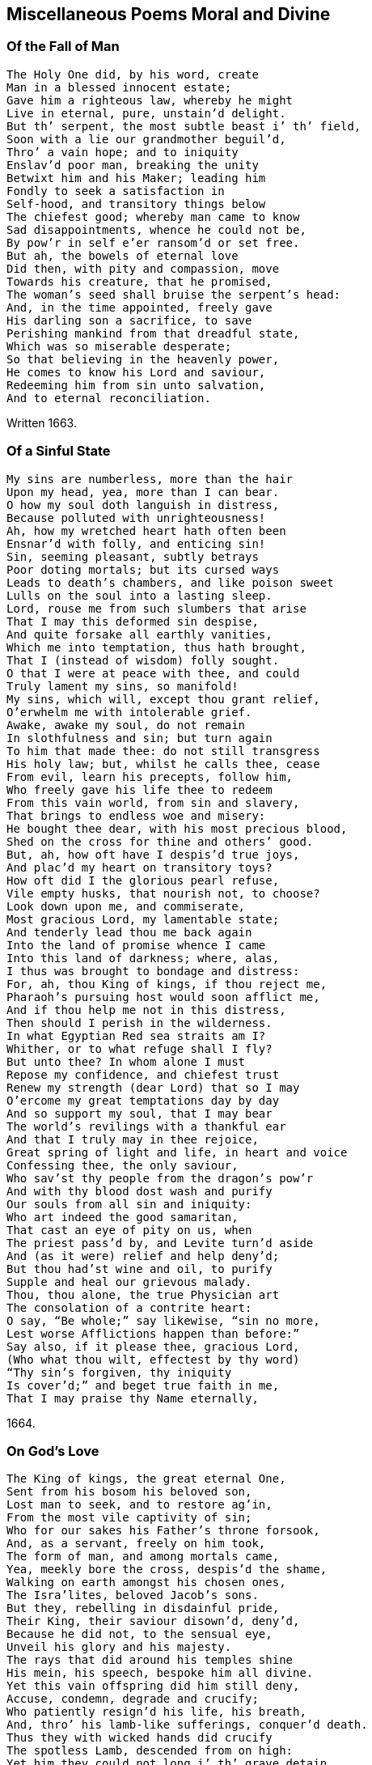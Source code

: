 == Miscellaneous Poems Moral and Divine

[.centered]
=== Of the Fall of Man

[verse]
____
The Holy One did, by his word, create
Man in a blessed innocent estate;
Gave him a righteous law, whereby he might
Live in eternal, pure, unstain`'d delight.
But th`' serpent, the most subtle beast i`' th`' field,
Soon with a lie our grandmother beguil`'d,
Thro`' a vain hope; and to iniquity
Enslav`'d poor man, breaking the unity
Betwixt him and his Maker; leading him
Fondly to seek a satisfaction in
Self-hood, and transitory things below
The chiefest good; whereby man came to know
Sad disappointments, whence he could not be,
By pow`'r in self e`'er ransom`'d or set free.
But ah, the bowels of eternal love
Did then, with pity and compassion, move
Towards his creature, that he promised,
The woman`'s seed shall bruise the serpent`'s head:
And, in the time appointed, freely gave
His darling son a sacrifice, to save
Perishing mankind from that dreadful state,
Which was so miserable desperate;
So that believing in the heavenly power,
He comes to know his Lord and saviour,
Redeeming him from sin unto salvation,
And to eternal reconciliation.
____

[.signed-section-context-close]
Written 1663.

[.centered]
=== Of a Sinful State

[verse]
____
My sins are numberless, more than the hair
Upon my head, yea, more than I can bear.
O how my soul doth languish in distress,
Because polluted with unrighteousness!
Ah, how my wretched heart hath often been
Ensnar`'d with folly, and enticing sin!
Sin, seeming pleasant, subtly betrays
Poor doting mortals; but its cursed ways
Leads to death`'s chambers, and like poison sweet
Lulls on the soul into a lasting sleep.
Lord, rouse me from such slumbers that arise
That I may this deformed sin despise,
And quite forsake all earthly vanities,
Which me into temptation, thus hath brought,
That I (instead of wisdom) folly sought.
O that I were at peace with thee, and could
Truly lament my sins, so manifold!
My sins, which will, except thou grant relief,
O`'erwhelm me with intolerable grief.
Awake, awake my soul, do not remain
In slothfulness and sin; but turn again
To him that made thee: do not still transgress
His holy law; but, whilst he calls thee, cease
From evil, learn his precepts, follow him,
Who freely gave his life thee to redeem
From this vain world, from sin and slavery,
That brings to endless woe and misery:
He bought thee dear, with his most precious blood,
Shed on the cross for thine and others`' good.
But, ah, how oft have I despis`'d true joys,
And plac`'d my heart on transitory toys?
How oft did I the glorious pearl refuse,
Vile empty husks, that nourish not, to choose?
Look down upon me, and commiserate,
Most gracious Lord, my lamentable state;
And tenderly lead thou me back again
Into the land of promise whence I came
Into this land of darkness; where, alas,
I thus was brought to bondage and distress:
For, ah, thou King of kings, if thou reject me,
Pharaoh`'s pursuing host would soon afflict me,
And if thou help me not in this distress,
Then should I perish in the wilderness.
In what Egyptian Red sea straits am I?
Whither, or to what refuge shall I fly?
But unto thee? In whom alone I must
Repose my confidence, and chiefest trust
Renew my strength (dear Lord) that so I may
O`'ercome my great temptations day by day
And so support my soul, that I may bear
The world`'s revilings with a thankful ear
And that I truly may in thee rejoice,
Great spring of light and life, in heart and voice
Confessing thee, the only saviour,
Who sav`'st thy people from the dragon`'s pow`'r
And with thy blood dost wash and purify
Our souls from all sin and iniquity:
Who art indeed the good samaritan,
That cast an eye of pity on us, when
The priest pass`'d by, and Levite turn`'d aside
And (as it were) relief and help deny`'d;
But thou had`'st wine and oil, to purify
Supple and heal our grievous malady.
Thou, thou alone, the true Physician art
The consolation of a contrite heart:
O say, "`Be whole;`" say likewise, "`sin no more,
Lest worse Afflictions happen than before:`"
Say also, if it please thee, gracious Lord,
(Who what thou wilt, effectest by thy word)
"`Thy sin`'s forgiven, thy iniquity
Is cover`'d;`" and beget true faith in me,
That I may praise thy Name eternally,
____

[.signed-section-context-close]
1664.

[.centered]
=== On God`'s Love

[verse]
____
The King of kings, the great eternal One,
Sent from his bosom his beloved son,
Lost man to seek, and to restore ag`'in,
From the most vile captivity of sin;
Who for our sakes his Father`'s throne forsook,
And, as a servant, freely on him took,
The form of man, and among mortals came,
Yea, meekly bore the cross, despis`'d the shame,
Walking on earth amongst his chosen ones,
The Isra`'lites, beloved Jacob`'s sons.
But they, rebelling in disdainful pride,
Their King, their saviour disown`'d, deny`'d,
Because he did not, to the sensual eye,
Unveil his glory and his majesty.
The rays that did around his temples shine
His mein, his speech, bespoke him all divine.
Yet this vain offspring did him still deny,
Accuse, condemn, degrade and crucify;
Who patiently resign`'d his life, his breath,
And, thro`' his lamb-like sufferings, conquer`'d death.
Thus they with wicked hands did crucify
The spotless Lamb, descended from on high:
Yet him they could not long i`' th`' grave detain,
But with great glory he arose again;
Astonishing the watchmen at the tomb,
He, to their great amazement, forth did come:
Which, when they to the rulers did declare,
They charg`'d them not to noise it in the ear
Of the Plebeian multitude; but say,
That his disciples stole him thence away,
While they slept in the silence of the night.
Thus seeking, by deceit, to hide the light
That then was dawning, to confound its foes;
But for a leader, and a guide, to those
That meekly waited for its consolation
They have entail`'d a curse upon their nation.
But Israel`'s glory`'s surely broken forth,
Light to the Gentiles, shining in the North;
As by the holy prophet was foretold,
That in the latter days th`' Almighty would,
Call and bring forth a seed out of the North,
A then despised corner of the earth.
Should we not now, in lowliness of mind,
And true contriteness, wholly be resign`'d
Unto his will in all things, who hath thus
Extended his engaging love to us,
And tasted death for us? Alas, who can
Enough admire his boundless love to man!
____

[.signed-section-context-close]
1665.

[.centered]
=== Of This Age

[verse]
____
O how doth England now polluted lie,
And deeply plunged in iniquity!
Are not her people brutish and so vain,
That even as great motives to complain
And mourn for her, as for that city was,
(Thro`' whose sad streets our saviour did pass
Bearing his cross) may now be found? For they,
As did the Jews, contemn the blessed day
Of visitation; hate the heavenly light,
That shines in darkness; daily to dispight
Unto the only Author of all good;
And trample under foot the precious blood
Of holy Jesus, by the Father sent
A just High Priest, a blessed covenant
Unto the people: him do they despise,
And on their beds do wickedness devise
Against the just and innocent; for they,
That live uprightly, make themselves a prey.
Alas, both priests and people now are bent,
With one accord, God`'s heritage to rent:
But he observes them, and the day draws near,
Wherein he`'ll surely meet them, as a bear
Bereaved of her whelps; and then he`'ll take
Vengeance, for his afflicted Israel`'s sake.
And tho`' the priests peace unto many cry,
They know not peace; but such as do deny
To feed them with the fat, they rent and tare,
Like those of old; yea, cruel war prepare
Against them. Thus, for all their learning, they
Know not the scripture-record, (which doth say,
"`Touch ye not mine anointed, neither harm
My prophets; for I`'ll guard them with the Arm
Of my salvation`") nor the pow`'r of God,
That will chastise, as with an iron-rod,
The proud rebellious ones; who shall be known
To be but hirelings, whom he will not own.
These are they that for gain do prophesy
Devices of their brain, and speak a lie
To people; yet dare say, "`Thus saith the Lord,`"
When as they do not rightly know his word,
That`'s as a fire and hammer, to destroy,
Consume, and batter down iniquity.
People, observing priests to count their gain
Their godliness, rush into all profane
Abominations and impurity;
Counting religion a mere policy
To over-awe dull souls, whilst some enjoy
All the delights wherewith earth can supply
Their soaring fancies. Thus, alas, they run
The road to ruin, swift to be undone:
If heaven prevent not with a gracious hand,
They`'ll soon draw down sad judgment on the land.
____

[.centered]
=== On the Fruitless Fig-Tree

[verse]
____
The fig-tree, tho`' it flourish`'d, did afford
No fruit, as was expected by the Lord
Therefore `'twas curs`'d, did wither and decay
No fruit producing from that very day.
But unto mankind, O most gracious Lord!
Great are the mercies, which thou dost afford
Tho`' slothfully they hide, sometimes deny
The talents given by thy majesty;
Thou dost not in thine indignation thus
Pass so severe a sentence upon us;
Altho`' we, of our selves, so barren be,
And oft more fruitless than that blooming tree,
Thou prun`'st us, and with sweet refreshing show`'rs
Art pleas`'d oft to renew our weak`'ned pow`'rs:
Yea, long thou spar`'st us; and at length, who proves
Fruitful, thou cherishest, and freely loves.
But if thy great forbearance, Lord, should be
As `'twere frustrated by a fruitless tree,
Thou justly may`'st the vine-dresser require
To cut it down, and cast it into th`' fire:
Tho`' there was frequent intercession made,
As when the dressers of the vineyard said,
"`Lord, let us try it yet another year,
And then, if any fruit thereon appear,
`'Tis well forbearance hath thereto been shewn;
If otherwise, `'tis time to cut it down.`"
When thus the Lord hath long time fruit expected
From men, and yet is carelessly rejected:
Tho`' waiting still, he`'s pleas`'d to condescend
Line upon line, with patience, to extend;
And precept upon precept, did dispence;
And likewise promis`'d a sure recompense
Of durable reward, eternal joy,
To those that, ceasing from iniquity,
Would unto his most sacred will resign
Themselves, and all: then would he with divine
Sweet heavenly show`'rs bedew, and always bless.
Them, that they might be trees of righteousness
But if such should resist, they`'ll come to be
Like heath i`' th`' desert, or the fruitless tree:
And if against them the decree be seal`'d,
To cut them down, how can it be repeal`'d?
Ah! prize the present day of visitation,
And dare not to provoke his indignation;
That thro`' distillings of his heavenly love,
You fertile plants unto his praise may prove.
____

[.signed-section-context-close]
1666.

[.centered]
=== On Israel`'s Rebellion

[verse]
____
O House of Israel, why will ye die?
O House of Israel, why shall not I
Be King o`'er you? said the eternal One,
When their rebellions came before his throne
Rousing his justice: why do ye refuse
Me to be King, another king to choose?
Incline your ear, and hearken to my voice,
Lest you too late repent your hasty choice
Have I not gather`'d you, that ye might be
A pure, peculiar people unto me?
Did I not bring you out of Egypt`'s land,
And set you free from Pharaoh`'s cruel hand
Did I not guide you safely thro`' the sea,
Leading you with a glorious cloud by day
And with a pillar of bright fire by night,
Conducted you in pleasant paths of light?
Did I not Jordan`'s flowing streams divide,
Whist you pass`'d dry-shod to the further side?
Yea, without humane art, I caus`'d to fall,
Down to the ground, proud Jericho`'s high wall.
Could any mortal prince do thus for you?
I gave you being, life, and conquest too.
Why do you then rebel against your God?
Do you not fear him, nor his iron-rod?
Remember how, in love, I nourished
Thee, like a tender child, with angel`'s bread;
With water from the rock I did supply thee,
Altho`' I knew `'twas good sometimes to try thee.
Thine enemies I did for thee subdue;
Yea, great and mighty kings I overthrew,
When they oppressed or opposed thee:
But, ah, what guile, or what iniquity,
Have your fore-fathers ever found in me!
Or in my righteous statutes? Yet have they
Delighted rather in a crooked way,
Than in my law; whose path is perfect light,
In which the wise and prudent take delight.
Tho`' they pervers`'ly often turn`'d aside,
As you their children, who have now deny`'d
Me to be King: `'tis me that you forsake,
To choose a mortal, who will from you take
Your sons and daughters, for his offices,
For horsemen, cooks, and other services
Your vineyards, fields, cattle, and other treasure,
As he thinks fit, he`'ll call for at his pleasure.
Stiff-necked people are ye then, to choose
Man for your king, but stubbornly refuse
Me, your Creator, that ye may hereby
Be like your neighbours; whose idolatry
You also dote upon: tho`' my command
Was to destroy the idols of the land;
Which to extirpate utterly, I did
All converse and affinity forbid
With those inhabitants; whom therefore I
Since they the land with gross iniquity
Had long defil`'d, determin`'d to expel,
And give them for a prey to Israel,
To root them out, not imitate: for they,
By ill example, soon would lead astray
From my pure precepts. Yet you rather be
Inclin`'d to hearken unto such, than me,
And t`'imitate the nations round about ye,
Who, should I but withdraw, would quickly rout ye
Take now your choice; but know the time will be
In your afflictions, ye will seek to me:
For they will prove as thorns to vex and grieve you
And there is none but I that can relieve you
For `'tis not man can give you victory
O`'er your opposers: no, `'tis only I
And had you still obey`'d my just command
I`'d quite expell`'d your foes from out the land
____

[.centered]
=== Meditations in Trouble

[verse]
____
O how is my distressed soul perplexed
With overwhelming sorrows! Ah how vexed
With daily troubles, hurry`'d to and fro!
I know not where to stay, or where to go,
To find some ease, or to avoid my grief;
From this false world I cannot find relief.
Alas, alas, that which afflicteth me,
Is thoughts, how I have oft rejected thee,
Most gracious Lord, when thou invited`'st me,
With other weary`'d ones, to gives us rest,
And consolation at thy tender breast.
But ah, incline thine ear to this my cry,
Grant me thy quick`'ning presence, or I die.
Tho`' in obscurity I have been hid,
And as in crooked paths oft wandered;
Some glimpse of light is surely broken in,
Which gives to see the loathsomeness of sin:
Yea, thro`' thy goodness I begin to know
Thour`'t rich in mercy, and to anger slow:
Lord, speak the word, that so I may be heal`'d,
Knowing thy holy life in me reveal`'d.
Ah, let thy heav`'nly fear always in me
Abound, salvation is alone of thee.
For, tho`' thy righteous law I have transgress`'d
And oft despised knowledge, like the beast,
That hath no understanding; thou didst please
To engage thy self, that if a sinner cease,
From his pass`'d wickedness, and fervently
Do unto thee great King, for mercy cry,
So that thy holy precepts he obey,
And walk sincerely in thy living way;
Thou, by thy prophet, Lord, wert pleas`'d to give
Thy princely word, "`He shall not die but live.`"
Encouraged hereby, my panting soul
Cries unto thee, that thou would`'st make me whole;
Thou only Author of true living faith,
That hast subdu`'d the pow`'r of hell and death,
And overcome the world: ah, lighten me,
That I may know thy way, and follow thee;
Bearing the daily cross, and find that power,
Which is to the redeem`'d a refuge-tower;
And so enjoy eternal peace with thee,
Thou taking up thy bless`'d abode with me,
That I may sing thy praise eternally.
____

[.centered]
=== A Meditation

[verse]
____
Tho`' Zion sit in misery,
And do in ashes mourn,
And all her foes, as they pass by,
Do her deride and scorn.
Tho`' like the spotless turtle-dove,
That in the rock doth dwell,
Wailing the absence of her love,
Whose grief no tongue can tell.
Though for a season thus she may
Sit, like a widow poor
And desolate, there is day
When she shall grieve no more
Though yet she mourn, lament and weep,
To see her children dear
To wander, like poor scatter`'d sheep,
Through deserts far and near:
Hourly in danger to be torn,
By tiger, wolf or bear,
As they are seeking to return
Unto their mother dear.
Yet those that would these sheep annoy,
Let them for certain know,
They shall not, if such them destroy,
Long unrewarded go.
Ere long this cloud of misery
Shall vanish quite away;
She, that sat in obscurity,
Shall see a glorious day.
Then shall her tyrannizing foes
Receive just punishment,
Who did her children dear expose
T`' exile and banishment.
These shall return to her again,
With sacred songs of joy;
But those shall roar and howl for pain,
And to the mountains cry,
"`Fall on us, hide us from the wrath
Of the Lamb`'s anger, and
Which he against us justly hath
Sent forth: for who can stand
When he appears?`" sure only those
That know his blessed power
T`' surround and guard them from their foes,
As in a refuge-tower.
____

[.signed-section-context-close]
1668.

[.centered]
=== On Peter

[verse]
____
Could Peter, unto whom the watchful cock
Was as a sign, be that abiding rock,
And firm foundation, whereupon the Lord,
According to his never failing word,
Would build his church, `'gainst which the gates of hell
Should not prevail? For Christ himself would dwell
Ev`'n in the midst of her; can these things be,
And Peter so prevail`'d against? For he
Did after this yield to th`' infirmity
Of flesh and blood; and so, for fear, deny
His Lord and Master: till his Master`'s look
Pierced his heart; and yet compassion took
On weeping Peter: but the heav`'nly pow`'r
Abides, that shew`'d him clearly in that hour,
Jesus to be the son of God, the Christ.
Though Gog and Magog study to resist
This Rock of Ages, all their strength shall fail;
For against this, hell-gates shall ne`'er prevail:
Nor shall the faith or hope e`'er be confounded,
That is on this abiding basis grounded.
Would man be safe against the storms of hell?
Then build upon this Rock of Israel.
____

[.centered]
=== A Meditation in Affliction

[verse]
____
Gracious Lord, thou only King of kings,
Who only saving health and comfort brings
To the afflicted, that in faith do cry to thee!
`'Tis thou canst heal each malady;
Thou a Physician of physicians art,
And of thy mercies freely dost impart
Unto thy creatures, who have none but thee
To hope for help from, in their Misery.
O thou that to the blind restored sight,
Capacitating to behold the light,
Which makes things manifest, whereby we may
Walk without stumbling, and not lose our way:
Who likewise didst the dumb man`'s tongue untie,
That he might speak, thy name to magnify;
The dead reviv`'dst, the bury`'d rais`'d again,
Strengthened the ankle-bones, whereby the lame
Leap`'d as an hart: thy pow`'r is still the same.
O thou that art the God of love alone!
Look down, look down, from thy most gracious throne;
Have mercy on me, ease me from my grief,
And grant unto thy hand-maid some relief;
Hold forth thy righteous scepter, and say, "`Live;`"
`'Tis thou alone that canst my sins forgive:
Speak but the word, and my--infirmities
Shall soon be heal`'d.--Ah, heal my feeble eyes,
Of soul and body, Lord, that I may see
Thy heav`'nly light, and learn to follow thee;
And in thy fear spend my remaining days,
To tell thy goodness, and to sing--thy praise.
____

[.signed-section-context-close]
1668.

[.centered]
=== On the Sight of a Skull

[verse]
____
Behold, ambitious lump of clay refin`'d,
Thy epilogue; see, see to what design`'d!
So soon as thou wert born, so soon as air
Affords thee breath, thy vitals to repair;
So soon as thy small feeble embrion breast,
Is of an active power, unknown, possess`'d;
So soon thou mayst expect the dreadful day,
When thou once more must be reduc`'d to clay;
And the whole fabric of thy body must,
Again be brought to its first nothing, dust:
Then shall those eyes, those crystal eyes of thine,
Which now, like sparkling diamonds do shine,
Their little chambers circular forsake,
And them to essence more obscure betake;
The tender funnel of thy nose, must thence
Corroded be, and lose its smelling sense;
And all the volume of thy face will be
So chang`'d, none may thereby remember thee:
Therefore the hopes of all terrestrial glory,
Is frivolous, and vain, and transitory.
Ah then, what cause hast thou, presumptuous man,
To boast thyself? Whereon, alas, where can,
Thy vain ambition build a trophy now?
What cause hath majesty upon that brow
T`' enthrone itself? Which must ere long become
A thread-bare skull, a simple naked bone?
Therefore, whoe`'er thou be, that dreads this strange,
To flesh and blood, this doleful, certain change,
Let it be thy concern, in holy fear,
To pass the time of thy sojourning here,
In pure obedience to that heav`'nly pow`'r,
Who, when he pleaseth, can to life restore
And give thy soul assured satisfaction,
(In him, who is our life and resurrection)
To rest with him; whereby the dread and fear,
That doth so frequently in some appear,
When thoughts of this great change doth rise in mind,
Are vanish`'d and dispell`'d; they inward find
Such hearty resignation, they can sing,
"`Grave, where`'s thy victory? Death, where`'s thy sting?`"
Sin, death`'s sad sting, must therefore conquer`'d be,
Before poor man this joyful day can see:
Then, being call`'d, we freely may lay down
This transitory life, to gain a crown
Of life eternal, with the Prince of Peace,
Where all affliction shall forever cease.
Then, having put on immortality,
Our souls shall praise his name eternally.
____

[.signed-section-context-close]
1669.

[.centered]
=== A Meditation

[verse]
____
O who would think it such a task to find
A vigilant and truly stable mind!
Low center`'d down in that eternal light,
Which, with its brightness, drives away the night
Of gross Egyptian darkness, that it may,
Like pleasant phosphor, usher in the day.
Alas, what heart can rightly comprehend,
The soul-amzing conflicts that attend
All that begin to travel towards Zion,
How they`'re opposed by the roaring lion,
That goes about, still seeking to destroy,
And hinder from true everlasting joy.
Ah, none but those that walk the narrow way,
Can see the snares laid to entice astray,
And draw aside from that protecting pow`'r,
Which only can preserve them in the hour
Of great temptation. Ah, thrice happy they
That know the sheepfold, where they safely may
Lie down secure, and need not be afraid
Of any beast of prey, that would invade
The couching lambs, whose shepherd never sleeps,
But, as an army, them securely keeps:
Here may they pasture sweetly, safely, bless`'d;
But from this fold there is no place of rest.
____

[.signed-section-context-close]
1669.

[.centered]
=== On the Parable of the Ten Virgins

[verse]
____
Truth pleas`'d to say, "`Ten virgins typify
The heav`'nly kingdom`'s sacred mystery.`"
Ten virgins, and but five were counted wise:
Tho`' all, alas, inclin`'d to slumbering eyes,
Both wise and foolish; yet the King discern`'d
Who were his faithful ones, for they had learn`'d
To be prepar`'d, and in their vessels they
Had taken oil, and labour`'d in the day,
And furnished their lamps; that in the night,
The Bridegroom coming suddenly, they might
Find favour and admittance in to see
The sacred nuptial joys; as also be
Happy partakers of the same: when they
That foolish were, and idly slept away
Their precious time, not having oil, must go
To buy; but then, too late returning to
The door, they find it shut; where, tho`' they cry,
"`Lord open to us!`" Ah, the sad reply
Will be, "`I know you not, depart from me,
Ye foolish workers of Iniquity.`"
Then may they wander, destitute of light,
In horrid darkness of perpetual night.
Now, you that would be number`'d with the wise,
Take heed of sleeping in formalities;
Lest ye forget the oil, the life of light,
And so be unprepared in the night:
For, though you imitate the wise, and bear
A shew of lamps, there can no light appear,
If oil be wanting. O redeem your time!
Have oil in th`' vessel, that your lamps may shine;
Lest, if it be to seek, when `'tis too late,
Such may in vain stand knocking at the gate,
But find no entrance: therefore watch to hear
The midnight cry, "`Arise, prepare, prepare
To meet the Bridegroom;`" `'tis the wise that shall
Be entertain`'d, that waited for the call,
And in their vessels kept the oil for light;
Such were in readiness, and therefore might
Have free access unto the marriage-feast,
And with a cheerful heart, sit down and taste;
Yea, feed and drink thereat abundantly,
Having the wedding-garment on, whereby
They read their welcome in the Bridegroom`'s eye.
True durable delights do then abound,
Salvation, as a bulwark, doth surround
These highly favoured ones; who therefore sing
Praise to the Bridegroom, Zion`'s blessed King.
____

[.signed-section-context-close]
1669.

[.centered]
=== A Meditation

[verse]
____
The Lord, the Lord of Hosts, is Zion`'s King,
Who dwells i`' th`' midst of her, and she shall sing
High praises to his name; knowing his word
Her only law, to which, with one accord,
Her children hearken: tho`' she once did mourn,
She shall rejoice; although she was the scorn
Of nations, he`'ll exalt her as the crown
Of all the earth, because she is his own.
Then shall Jerusalem be known to be
The bright, but tender apple of his eye;
And all that touch her, to afflict or grieve her,
Shall feel a fiery dart struck thro`' their liver:
Her children are a chosen generation;
Jerusalem shall be an habitation
Of peace and quietness; for she shall be,
By her victorious Lord and King, kept free
From all invasion; and her glorious light,
Which never more can be surpriz`'d by night,
Is heaven`'s great Lord, against whom none can stand,
The Son of Righteousness; whose glorious hand
Is Zion`'s shield, salvation is her wall
And fenced bulwarks, which can never fall,
By force of batt`'ring rams, or cannon-shot,
For their great Founder`'s always on the spot,
And never can be shaken, but shall be
Invincible to all eternity.
And through her gates (each of a pearl entire,
Whose dazzling splendor justly may require
Our humble admiration) are by day
Open to all that walk in Zion`'s way;
That which defileth, or that is impure,
Or loves, or makes a lie, cannot endure
To enter there; the fire consumes all dross:
The only way therein is through the cross.
Her streets, where her inhabitants do pass,
Are bright as gold, or like transparent glass:
Hither the Lamb conducts his chosen ones,
To reign with him, and sit on glorious thrones
There to behold, forever, face to face,
The heavenly King, who giveth grace for grace,
With princely privilege, to take and eat
Life`'s pleasant fruit, which man at first might take;
Which ev`'ry month brings forth a new supply,
Whose precious leaves shall heal each malady
Among the nations, that there may remain
Not one infirm, or blemish`'d with a stain.
The saving health of nations dwelleth here,
Where the redeemed serve him without fear:
Keeping th`' eternal sabbath day of rest,
With great Emanuel, forever bless`'d.
The crystal river streaming from the throne
Of pure unblemish`'d glory, (whereupon
The Lord God, and the Lamb immaculate,
In mercy reigns) refreshing ev`'ry state,
Here sweetly flows; and also, proclamation
Is made to ev`'ry kindred, tongue and nation,
"`If any thirst, let the poor soul repair
Unto this fountain, for salvation`'s there:`"
"`Come,`" saith the spirit: "`Come,`" the bride doth say;
"`Why in a land of drought should any stay?
Come, all that thirst, come, drink abundantly,
These soul-refreshing streams of purity:`"
This is the blessed river, that makes glad
The heritage of God, as David said;
For this doth through the holy city flow,
And on its banks the tree of life doth grow:
No cursed thing is in this city found,
But perfect peace, and heav`'nly joys abound,
Because the Righteous reigns; whose servants all
Praise him incessantly; the elders shall
Cast down their crowns before his pure white throne,
And say, "`All praise, all honour, and renown,
Belongs to thee; who, by the living word,
Created us for thy own pleasure, Lord.`"
____

[.signed-section-context-close]
1670.

[.centered]
=== On Nadab and Abihu

[verse]
____
Were these the high-priest`'s heirs, that did begin
In sacrifice to perpetrate a sin
So capital, so dreadful, to provoke
Offended justice, to inflict a stroke
So terrible, as to destroy at once
Two of th`' anointed priests, the high-priest`'s sons,
For offering sacrifice, yea, incense, when
They hop`'d to purchase favour, but in vain?
`'Tis not presumption in the carnal will,
That finds acceptance; nor can this fullfil
The sacred precepts of the highest King,
But rather sad and dreadful judgments bring
Upon the heads of them, whose confidence
In self produceth such a bold offence,
As is an adding to the law of God,
To such he`'ll add his plagues; his iron rod
Shall sore afflict them.`'Tis his word alone
Must be the law; in his beloved son
Is he well pleas`'d; him only all should hear,
And feel their hearts abound with holy fear;
Not taught by carnal precepts, man`'s tradition,
Or a self-will, but where a true submission
Is known; the Author of our faith doth here,
In th`' humble heart, beget true son-like fear:
Such dare not pass the limit of command,
Lest he say, "`Who requir`'d it at your hand?`"
For he to whom, of his abundant grace,
The great eternal One spoke face to face,
Who knew what he requir`'d, then testifi`'d,
"`Thus saith the Lord, I will be sanctifi`'d
By them that do approach to me; for I,
As with refiner`'s fire will purify
The sons of Levi.`" Therefore all in fear,
Must with a broken contrite heart draw near
To Israel`'s God; this is the sacrifice
Which he hath promis`'d never to despise.
____

[.centered]
=== On Charity

[verse]
____
What a sublime, celestial mystery,
Is couch`'d in this obscure name, charity!
So frequent in the mouths of most, but known
To few, save in the empty sound alone;
Else it would teach us how to sympathize
One with another in infirmities.
This mourns with those that mourn, and, to their grief,
Studies, in kindness, to impart relief:
This bearing all things, and suspecteth none;
This seeks another`'s good, ev`'n as its own;
Never rejoicing in iniquity,
For `'tis true love to friend, to enemy;
Desiring more to veil, to hide and cover,
Than to disclose the weakness of a brother;
And, with a garment, hides a multitude
Of faults, that enmity may not intrude.
But this, with lynx-ey`'d passion cannot rest,
Nor long cohabit in the self-same breast;
One`'s mild and gentle, apt to condescend;
The other`'s peevish with a bosom-friend:
One joys in that most, that offendeth none;
The other seeks to please itself alone:
The one fullfils the law, in all respects;
The other, law and gospel both rejects.
Now, are not all engag`'d to entertain
The gentle nature? Not alone the name
Of charity; which, keeping residence
Within the bosom, may exile from thence
All peace disturbing passion, and restrain
Insulting self, that she alone may reign.
This would incline all hearts to a serene
Calmness, and to a condescending frame
Of spirit; still rejoicing to dispense
Favours to all, in true benevolence;
Not in ambition, or formality,
To be applauded by a mortal eye.
Restless distrust, and haughty-ey`'d disdain,
Envy, that frets and gnaws itself in vain,
At others`' happiness, with discontent,
Which doth, in any state, true peace prevent,
And self-tormenting rage, with fierce revenge,
Which often heaves the senses off the hinge
Of reason; all (where this prevails) are gone,
Dispers`'d like mists before the rising sun:
For wars and strife, where this inhabits, cease;
And she confirms the mind in lasting peace.
____

[.signed-section-context-close]
1675.

[.centered]
=== Contemplation

[verse]
____
Great God, arise, that so thine enemies
May be dispers`'d, as clouds when th`' sun doth rise!
Thou King of kings, who only must expel
Th`' intruding foe, that in the heart doth dwell,
Which is thy proper right, who didst create
It for thy service: teach us, Lord, to wait
For thine appearance in sincerity;
To know thee first to judge, then justify
The meek, the broken contrite heart: `'tis thou
That teachest rightly to thy name to bow;
For none can bow acceptably, or call
Thee Jesus, Lord; (tho`' thou art Lord of all,
Both heaven and earth) but by thy holy spirit;
Whereby we come, through mercy, to inherit
Thy princely favours; and not only know
To call thee truly Lord, but Father too.
What! tho`' man in externals may conform,
And seemingly from his pollutions turn;
Yet to subdue and regulate the will,
Is thy own work, surpassing human skill;
Poor wretched man, tho`' he thy power resist,
Cannot return unto thee when he list,
Without thy help; since his depraved will
Is so averse to good, so prone to ill:
Except he be, by thy redeeming power,
Set free, and taught to know the refuge-tower:
Then neither winds nor waves, nor stormy weather,
(Although with fury all conspire together,
T`' assault and ruinate the house that`'s founded,
And on the Rock is deep and firmly grounded)
Can overthrow it: here`'s a fortress sure,
Which will against all batteries endure;
Here may we find a Captain will defend,
Whom all dear Zion`'s foes cannot withstand.
Lord, since salvation is alone from thee,
From self-destruction, woe and misery,
Teach us to wait to feel thy conquering love,
Within our yielding bosoms, freely move,
To quicken, heal, and strengthen us; that we
May, through thy goodness, rise and follow thee:
Believing, there is none but thee that can
Crown with perfection this thy work in man;
And give access before thy royal throne,
Where perfect peace and joy in thee is known:
Then holy thanks and praises shall ascend
To thee, who to our grief dost put an end.
____

[.signed-section-context-close]
1676.

[.centered]
=== A Meditation in Retirement

[verse]
____
O that my mind was center`'d where it ought,
Entirely freed from all distracted thought,
Vain wandering thoughts, that crowd within my breast,
Do oft obstruct my soul from solid rest;
And like to vagrant clouds obscure the mind,
Which should to serious watching be inclin`'d:
Ah! rise thou Son of Righteousness, thy light
Can soon dispel the gloominess of night:
// lint-disable scan-errors "ray"
Appear, appear, let thy victorious ray,
And long`'d-for presence, still renew the day;
Whereby my slumbering eyes may wake and see
The dawning morning of felicity,
Still more and more break forth to perfect day,
Whose heavenly light guides in the blessed way,
That leads to thy renowned holy hill;
Where true obedience to thy sacred will,
Makes glad the hearts of thy redeemed ones,
Who know the comfort of adopted sons,
And can sing praises to that glorious hand,
Which rais`'d `'em up, and taught `'em how to stand,
To walk and run the pleasant paths of peace,
Rejoicing in true joys that never cease.
____

[.signed-section-context-close]
1677.

[.centered]
=== On the Vanity of the World

[verse]
____
How long shall empty toys possess the mind,
Which should to solid joys be more inclin`'d!
What true content can spring t`' immortal souls
From riches, that take wings, or lurk in holes?
Thereby deluding those who seem t`' possess
Them; but excluding from the happiness,
Which, in right use of them, might be enjoy`'d;
So in th`' abuse their hearts are more employ`'d,
Hoping to find therein a true content
Unto the mind: yet nothing permanent
Can e`'er be found in fading vanity;
Such hopes are crown`'d at last with misery.
Shall then the seeming beauty of this thing
So disengage from duty to the King
Of glory, who alone should rule in man?
The heart shall be his throne: shall these things then
So sway the mind, that mortals should thereby
Be thus inclin`'d to dote on vanity,
Rather than to adore their Maker, and
Fall down before him, at his just command.
May he be their delight and joy alone,
For everlasting life in him is known:
Whereas the love of transient objects here,
Doth often prove a soul-deluding snare,
To hold them fast, as in captivity:
Until at last, for their iniquity,
They come to find themselves in this sad state,
Their minds tormented, and their joys t`' abate.
Should any then employ his time, his labour,
To gain a fading toy, and lose the favour
Of his Creator! Who, with tender love,
Doth as a father, visit from above,
And gently call unto himself, that he
Might ransom all to perfect liberty:
Yet might we use needful enjoyments here,
Without abuse, in holy dread and fear.
These outward things should not possess the mind,
That to the King of kings should be resign`'d.
And he persuades to leave things transitory,
Yea, freely leads to never-fading glory;
Come then, embrace the crown that`'s set before ye.
____

[.signed-section-context-close]
1677.

[.centered]
=== A Contemplation

[verse]
____
How amiable is thy presence, Lord!
O how desirable thy holy Word!
Though as a fire or hammer it appear,
To burn and batter down whatever`'s dear
To sinful flesh and blood, thy judgments be
Exceeding sweet and pleasant unto me:
For Zion`'s children are redeem`'d thereby,
And purify`'d from their iniquity;
Yea, everlasting righteousness brought in,
Her converts ransom`'d from ensnaring sin;
And thy salvation is hereby reveal`'d
More near, and thy great mysteries unseal`'d,
When judgment is brought forth to victory,
That thine may walk with thee in purity.
Ah, teach us daily patiently to wait,
In holy awe, to know this happy state
Confirm`'d and seal`'d unto us, that we may
Reign with the Lamb in the eternal day
Then may we, to the praise of Zion`'s King,
A song of judgment and of mercy sing.
____

[.centered]
=== A Meditation

[verse]
____
O keep me in thy fear, thou All in All,
That I may always hearken to thy call,
And answer thy commands: if thou say, "`Come,`"
Or "`Go,`" I with a willing mind may run
The paths of thy pure precepts; that I may
Still know thy presence in thy living way.
Ah, guide me by thy bright enam`'ring eye!
Wherein sweet mildness, mix`'d with majesty,
So overcomes my soul; that, ah, my heart
Thus wounded, loves to feel so sweet a smart!
`'Tis thou alone that wounds, and gently heals;
Thou kills, and everlasting life reveals
Unto the dead that hear thy voice; they live
To bless thy name, and living praises give
Unto thy life-restoring Word; whereby
Thine are set free from their iniquity,
To live and reign with thee, whose pow`'r alone
Works wonders: weakness wholly is our own;
But strength invincible is thine, great King!
Thou living fountain, whence all comforts spring;
Ah, teach me fervently to wait to see
Salvation and deliverance wrought for me!
That all thanksgiving may to thee redound,
Who art with everlasting glory crown`'d.
____

[.centered]
=== On Truth

[verse]
____
Truth in the inward part is my delight,
To meditate therein both day and night,
And feel its pure enliv`'ning power in me,
Surmount all pleasure that on earth can be
Enjoy`'d by mortals: ah, this is alone
More precious than the diadem or throne
Of Egypt`'s land!O how my soul admires it,
And in the secret of my heart desires it,
Above all transitory fading things!
For this alone true satisfaction brings
To the immortal soul; then how can I,
But, in true meekness and humility,
Bow down before the glorious majesty,
And supplication make, that this may be
Abundantly each day reveal`'d in me
By th`' holy Ghost, that so a contrite heart
May be prepar`'d, by Truth in th`' inward part,
And offer`'d up a living sacrifice
Unto the Lord, who never will despise
A truly humble, broken, contrite heart,
Because he loves Truth in the inward part:
Who can but prize it! For th`' eternal love
Distils sweet show`'rs of blessings from above,
Into the heart, where this abides and dwells;
Which, with its heav`'nly lustre, far excels
All oriental gems: the rubies rare,
Or sparkling diamonds, may not compare,
Or be esteem`'d with this; its worth exceeds
Them all, as Sharon`'s rose all noisome weeds
In aromatic fragrancy transcends;
And as by sacred influence extends
A spicy sweetness to what`'s touch`'d thereby,
And tinctures with a sacred sympathy;
As when one formerly was pleas`'d to knock,
T`' awake his love, the handles of the lock,
Embalm`'d with droppings of sweet smelling myrrh,
Stream`'d with a virtue, that enamour`'d her,
Who `'rose to open to him, so that she
Was wounded deep, (O sacred sympathy!)
Nor could she rest till seeking far and near,
Her best Beloved did again appear.
This is that princely Lover, that inspires
The hearts of mankind with such pure desires
After himself: and those that be affected
With love sincere, the world must be rejected
By such, for their Beloved`'s sake; for he
A perfect recompense to them will be.
Love can admit no rivals; they must choose
But one, and then the other quite refuse:
For he that loves Truth in the inward part,
Ought to be sole possessor of the heart;
Then in this pilgrimage he`'ll grant a guide
Unto their steps, least they should turn aside;
Even this forever blessed Truth within,
Which, as the light, doth first discover sin;
Then, as it is obey`'d, the heart and mind
Hereby comes to be cleansed and refin`'d
(As gold refined in the fire from dross)
From all pollutions; and upon the cross
The enmity is slain, and holy awe,
With true submission to the royal law,
Springs in its stead; thus sin and wickedness
Cast out and conquer`'d, perfect righteousness
Is then brought in, whereby salvation is
Reveal`'d, with earnest of eternal bliss.
Thus man`'s redeem`'d unto a blessed state,
That was become lost and degenerate,
Through disobedience to that sacred law,
Enjoin`'d to man at first, thereby to draw
To sole dependance on the chiefest good,
Who granted him the tree of life for food,
Till he transgress`'d; but then man presently
Became a slave to sin and vanity
So as by disobedience in that day,
Man, hearkening to the serpent, lost his way
In death`'s dark region; if his pensive mind
Begins sincerely, by some glimpse inclin`'d,
T`' obey the light of life, he comes to be
Redeem`'d from death and darkness, and set free;
Free from captivity of sin and death,
To serve the Lord of life, who gave him breath,
Yea, life and being; and when e`'er he pleaseth
But to withhold his power, the creature ceaseth
To move: in him alone is life and love,
In whom the righteous always live and move,
As led by this pure, holy, blessed Truth,
The inward Word, the guide of age and youth.
For by this may a young man cleanse his way;
And to the aged, `'tis their strength and stay;
This surely is the goodly pearl of price;
And this is Mary`'s well approved choice:
This is the hidden treasure that doth lie
So undiscerned by the carnal eye;
Which, whosoever finds, and selleth all
To purchase, though at first it seem but small
Unto the worldly wise, yet shall it be
A good inheritance eternally.
____

[.signed-section-context-close]
1678.

[.centered]
=== Contemplation

[verse]
____
My life, my love, my joy,
Who can enough admire
The sweetening Influence
Of Shiloah`'s stream, from whence
Virtue abounds unto thy plants, whereby
The lilly sprouts, free from the choking briar;
Thy trees do likewise bring forth fruit, and flourish,
To th`' praise of thee, who dost both prune and cherish.

The time that is employ`'d,
In holy meditation
Of thy prevailing love,
Engaging from above
The upright heart, (wherein it is enjoy`'d)
In humble fear, and sacred admiration,
Is best improv`'d; for this indeed doth tend
To true content and peace, world without end.
____

[.signed-section-context-close]
1678.

[.centered]
=== The Retreat, a Meditation

[verse]
____
Thou only solace of a panting soul,
Let not earth`'s interposing mists control
The earnest breathing of my Heart, and veil
Thy beauty over-long, lest doubts prevail:
Yet gently teach me always to submit
To what chastisement thou, my Lord, think`'st fit;
That a more intimate acquaintance may
With thee be known, and thy eternal day
Shine forth, as when the moon`'s light must become,
As the bright quick`'ning lustre of the sun;
And so the splendor of the sun increase
As the united light of seven days.
Ah then, what cause of stumbling can there be
To the redeemed souls, that follow thee,
In true unfeigned love! Thou only art
Worthy to have sole interest in the heart:
`'Tis thou alone, who dost our foes subdue,
And, with kind invitations, long pursue
Rebellious souls, too apt to turn aside,
Or to forget thy Kindness, if thou hide
Thy face a little; or like Israel,
When Moses tarry`'d in the mount, rebel:
For, ah, distrusting thoughts do presently
Object the sad impossibility
Of finding thee again, whereby we might
Be overwhelmed in Egyptian night;
And with our borrow`'d jewels, form and make
A golden calf, and wretchedly forsake,
For new inventions, thy most righteous law,
If Moses, for a season should withdraw;
Willing and running to our own destruction,
When we should wait on thee to gain instruction.
Ah, let thy tender care preserve and keep
Us, with an eye that is not apt to sleep,
But always guards thy little heritage,
From all their adversaries, in this age,
As formerly: tho`' the unfaithful are
Often surpriz`'d, and cast into a snare:
But tho`' thou try`'st thy true depending ones,
Thou still protect`'st them as beloved sons.
Ah! prove me, but support me; my desire
Is, with resigned will, to pass the fire
Of trials and afflictions, till thereby
I be refin`'d from all impurity.
For those whom thou hast throughly purify`'d,
And in the furnace of afflictions try`'d,
Thou bear`'st up in the arms of thy salvation,
And suckles at the breast of consolation,
That they may speak thy praise, and run the way
Of life and peace, in thy eternal day.
____

[.signed-section-context-close]
1678.

[.centered]
=== The First Epistle to Cousin F. R.

[verse]
____
My heart, dear cousin, thy eternal good
Truly desires, and that life`'s saving food
Thy soul may taste and feed upon; that so
Thou may`'st unto a perfect stature grow
In Jesus Christ, the bless`'d Emmanuel,
And with him in pure heav`'nly places dwell;
That in sincerity, thy heart and mind
May to this loyal Lover be resign`'d:
Then will it it not be grievous unto thee
To wait to know his will more frequently;
Which, when made known, be careful to obey,
That thou may`'st travel in his holy way;
Not still resisting, lest he cease to strive,
Who by his potent love preserves alive.
O prize this love! and see that, with disdain
Thou dost not recompense this love again:
Plead not for flesh, nor fleshly vanity,
Lest thou be plung`'d into iniquity.
Thou know`'st, thou hast a talent to improve,
Yea, more than some: O do not grieve, or move
To Indignation, him that doth extend
His tender Arm of love thee to defend
From the devouring dragon, that with wiles
And sluggard poisons, subtly beguiles
Unstable souls, that sell the precious Truth,
And in vain pleasures waste their prime of youth,
But be not thou as they, who for mere toys,
Contemn and sell their souls`' eternal joys:
Nor be asham`'d, dear Friend, I thee entreat,
To honour him that did thy soul create,
And body too; altho`' the world should scorn,
For Jesus sake; thou know`'st thou wast not born
To serve the world, the flesh, nor Satan neither;
Therefore; altho`' all these conspire together,
Give Christ thy heart, and he will give the strength
To overcome thine enemies at length.
But if thou be, before the sons of men,
Asham`'d to own thy self his servant, then
He`'ll be asham`'d of thee before his Father,
And ever blessed angels; therefore rather
Deny thou all for him, than him for any
For tho`' there be pretended lovers many,
Let this the chiefest of ten thousand be;
For surely so he`'ll prove himself to thee,
If thou canst but believe, and not exclude
Thyself, thro`' sin and vile ingratitude.
O set thy self to seek him, that seeks thee,
With his endeared love, to set thee free
From the oppression of the enemy,
Thee to adorn in spotless purity.
Tho`' troubles, griefs, and crosses, do attend
Thee many times, thou hast a bosom Friend
To whom in secret thou may`'st tell thy grief
Who will not fail to grant thee true relief
Come then, dear cousin, in humility,
Prove, and thou`'lt find this Friend`'s fidelity;
Who will undoubtedly from griefs divert thee,
And unto holiness and peace convert thee:
His grace sufficient is, he only can
Effect what seems impossible to man.
My heart is full, and fluent to indite,
My hand is therefore thus engag`'d to write
Much more than at the first I did intend,
And yet I scarce can freely make an end.
____

[.signed-section-context-close]
Third Month, 1678.

[.centered]
=== The Second Epistle to Cousin F. R.

[verse]
____
Shall I, endeared friend, expect in vain
Thy promise answer`'d, and not yet obtain
The joy of better fruits of vacant hours
Which we are not assur`'d long to be ours?
Alas, the time will come when some will say,
"`O that I had as yet another Day!`"
What, to add sin to sin, and to retire,
If once wash`'d clean, to wallow in the mire!
No, no; but diligently to improve
Their time, that they might treasure up above,
In heaven`'s exchequer, that which will endure;
Gold tried in the fire, resin`'d and pure,
With garments of salvation, which will bring
Into acceptance with th`' eternal King.
These are the robes of righteousness, that can
Procure the favour of both God and man.
O come! Consider, let all vanity
Stoop to concerns of such importancy:
And let none say, "`I hope `'tis well with me,
Because I yet no condemnation see,
Nor feel I judgments.`" If such yet retain
A fond delight in transitory, vain,
And fading toys, their treasure lies below,
Which soon corrupts; such reap, ev`'n as they sow
Sad disappointments. Zion`'s converts must
Redemption know by judgments true and just.
Alas, the hope of hypocrites shall fail!
In times of trial, what shall it avail?
But those that singly leave all things below,
Shall in themselves the hope of glory know;
A living hope, a hope that will endure.
This purifies the heart, as he is pure,
That raiseth up the same in men, that they
May be encouraged in the good way,
That leads to life, to everlasting peace,
In joys eternal, which shall never cease.
Ponder these things, my friend, thou hast indeed
Engag`'d thy self (altho`' thou yet proceed
But slowly to perform) with diligence,
To render humble due obedience
To what`'s made known, by him that from above
Draws tenderly, by his long-suff`'ring love:
O let it not so soon forgotten be!
Which, as desir`'d, will more increase in thee
Its sweetning virtue, its enliv`'ning power;
That unto thee will more and more discover
Iniquity, and for the same reprove
Thy soul in secret; but will gently move
And lead thee, by his strength-renewing hand
With cheerfulness to answer his command,
And fully recompense thee: O be wise!
Learn thou to fear, but do not now despise
The day of small things; ah, believe, that she
That faithful in a little is, shall be
Made ruler over much: commit thine all
To him, that doth in love so often call,
"`Come unto me!`" And know, if thou abide
Faithful in fervent zeal, when thou art try`'d,
Thoul`'t in thy bosom find a sweet increase
Of an admired overflowing peace;
Which, rightly known, will more esteemed be,
Than all those objects carnal eyes can see.
But know, that mighty works were never done
Amongst them that would not believe the son,
The Lamb of God; such from a near relief,
Excluded were, because of unbelief:
Yet unto one, not conscious of that guile,
"`Be it unto thee even as thou wilt,`"
Was graciously proclaim`'d, whereby she found
Her meek petition fairly heard, and crown`'d
With a desired grant; altho`' to try
Her faith, at first the answer did imply
Rather repulse than favour, when `'twas said,
"`It is not fit to take the children`'s bread,
And give to dogs:`" she answer`'d, "`Truth, yet Lord,
These lick the crumbs that fall beside their board.`"
Here`'s wrestling faith indeed, which as express`'d
In fervent meekness, from a panting breast,
Admiredly prevail`'d with him; whose name,
Whose matchless love and goodness, is the same
Forever. Faint not, but go supplicate
For grace, to him that`'s easy to entreat
By all, that in true lowliness of mind,
Make their addresses: "`seek and ye shall find,`"
Is the authentick warrant to begin
To seek the glorious pearl that`'s lost within
Look not abroad, but light thy candle there
Seek thou at home, and thou shall find it near
Therefore redeem thy time, and meditate
How best thy promise thou may`'st yet complete
Verity, what thou say`'st, cannot avail
To justify, if thy performance fail;
Nor is there strength in self: therefore endeavour
To know that hand, which helpeth to persevere
Unto the end; and if thou faithful be,
A crown of life shall be bestow`'d on thee.
____

[.signed-section-context-close]
1678.

[.centered]
=== A Remembrancer

[verse]
____
Consider well some by-past days,
On former times reflect,
And see if thou in all thy ways
Art truly circumspect.
`'Twas said in scripture`'s true record,
The people well have spoken,
Had they an heart to serve the Lord,
And not so fals`'ly broken
Their sacred vows, whereby they did
Engage in holy fear
To leave undone what he forbid,
That they might know him near,
Strength`'ning to do what he requires,
(In deep humility)
And still begetting new desires,
His name to magnify:
Whose promise is to dwell within
Even in the humble heart,
And wholly to redeem from sin,
And of his Grace impart;
That we may know his just command
Reveal`'d within, and done;
And all destroy`'d, that would withstand;
Then shall his kingdom come;
Which doth consist in righteousness,
In peace, and heav`'nly joy
In the Holy Ghost, where blessedness
Abounds eternally.
____

[.signed-section-context-close]
1687.

[.centered]
=== An Epistle to Cousin E. S.

[verse]
____
When I remember thee, dear friend, I find
My heart thus to advise thee, is inclin`'d;
If thou canst hear in calmness, and subdue
All peevish passion, which in open view
Of sober persons, justly merits blame,
And manifests the ground from whence it came:
Then let this counsel find a place in thee;
Stoop low to Truth, and learn humility.
This thou wast once acquainted with; beware,
Lest strangeness interpose, and learn to fear.
Know`'st thou not what true wisdom said of old,
"`Man`'s greatest foes are of his own household?`"
And true it is, not outwardly alone,
But inwardly; for greater there is none,
Than these, we can encounter with; for they
Lurk close within, and secretly betray.
Therefore take heed, for tho`' there do appear
Bad precedents, and ill examples near,
They`'ll not so soon infect a solid mind,
Which unto watchfulness is still inclin`'d:
And then, tho`' trials frequently attend,
There is an Arm of love that will defend
From all assaults of man`'s grand enemy,
As it is lean`'d to, in simplicity.
O let`'s remember this, lest we should prove
Unmindful of our first, our chiefest love!
Or lest a second love should so engage
Our hearts and minds, in this infectious age,
As wholly to lead captive, and betray
Us to a treacherous, fawning Delilah,
A subtle bosom traitor; such prevail`'d
O`'er one, whose strength and valour never fail`'d,
Until he doted on a stranger`'s love.
O may such false enticements never move
Our hearts to turn aside, lest we may lose
Our strength and stay, and frequently expose
Ourselves to snares and dangers! surely we
Are always bound to wait in fear, to be
Kept near that living virtue, that doth savour
Thoughts, words and actions, and that keeps in favour
With our first love; that we may live and rest
With Zion`'s holy King, forever bless`'d.
____

[.centered]
=== To Cousin M. S.

[verse]
____
Sometimes, dear friend, this riseth in my heart,
Come let`'s with Mary, choose the better part;
Of which the meek shall not deprived be:
Her seat was low, in deep humility,
At holy Jesus`'s feet, where her desire
Was still to hear that voice, which did inspire
Her heart with fervent love. She did not seek
Usurped power, but learned to be meek;
For certainly, the humble-hearted shall
Exalted be; but pride portends a fall.
Whoever would be great, must first be low
And little, and a true subjection know
To that which teacheth lowliness of mind;
And to the Truth their all must be resign`'d,
Before they can obtain that true content,
And solid joy, that`'s firm and permanent:
Such then may say, "`No solace, joy, nor love,
Like unto this, which freely from above
Distills and streams into the heart that`'s pure;
Here`'s treasure, pleasure, peace, that will endure:
To this we ought to make our calling sure.`"
____

[.signed-section-context-close]
1678.

[.centered]
=== The Third Epistle to Cousin F. R.

[verse]
____
That love, dear friend, which brings thee to my mind,
Thus frequently, hath now again inclin`'d
To visit thee, with these considerations
Concerning thee: O let thy meditations
Hereof be serious! Let all vanity be
Far exil`'d, and love simplicity.
Shall I object to thee the pompous state
Of purple Dives, or his dreadful fate?
Nay surely! Thou the history canst read;
Read thou within, and let not self-hood plead.
His unrelenting heart despis`'d the poor,
Ev`'n Lazarus, that languish`'d at his door,
Without relief: whereas in such a state,
I should (think`'st thou) be more compassionate,
And not so disregard him. Ah, my friend!
Though some a hand of charity extend,
As outwardly (which in its place is good)
Imparting sometimes raiment, sometimes food,
To fellow creatures: yet there`'s one that`'s poor,
Humble and meek, contemned at thy door;
That waits for entrance, and that gently knocks,
Until the dew have wet his comely locks;
Open to entertain him now, for he
Is come in tender love to visit thee:
And tho`' poor, meek, and lowly he appear,
He`'s King of kings; therefore incline thine ear
To his request, that he may dwell with thee,
Whose love`'s the fountain of felicity.
Let superfluities be laid aside,
The gaudy trophies of insulting pride;
And be not over curious to express
Too much exactness in an outward dress;
Lest peevish passion should too oft prevail,
To banish reason from its throne, and veil
Sound judgment; which would search and purify
Submissive souls from their iniquity,
And vanity, abounding in th`' abuse
Of visibles, which mortals fondly choose,
And seek a satisfaction in, in vain;
For here no lasting joy can they obtain.
Why then should any so unmindful be
Of that great offspring of eternity,
Th`' immortal soul? That epitome of wonder;
Compar`'d to which, all things beneath or under
The glorious sun are vain! What can be given
In change for this, whose proper home is heaven?
Ah, what advantage will it be to gain
The world, and plunge the soul in endless pain!
Alas! Earth`'s transient, vain, deluding toys,
So fondly snatch`'d at, for true lasting joys,
Tho`' (as by rattles often a crying child
Is for a season of the breast beguil`'d)
They seem to please, can never satiate
The panting soul, nor bring t`'a blessed state:
Why should they thus be priz`'d, my friend, O seeing
Thou art the offspring of th`' Eternal Being:
Whilst that the Lord of lords invites thee, come,
Love him that will conduct thee safely home,
Unto himself; and in thy heart reveal
Eternal life, as the abiding seal
Of his endeared love: then heav`'nly joy
Shall consolate thy heart eternally.
Alas, that thou hereby mightst rightly know,
How the abounding streams of love do flow
To thee and others, with increasing store;
Its boundless current streams and issues more
Than through the slender conduit of a quill,
In such small sable channel can distil:
O mayst thou always at the fountain dwell!
For it`'s unseal`'d to wrestling Israel.
____

[.signed-section-context-close]
1678.

[.centered]
=== The Fourth Epistle to Cousin F. R. in Answer to One Received

[verse]
____
Thine I have now receiv`'d, which manifests
Thou hast had some regard to my requests,
And by these good effects, dost testify,
Thou`'rt not so much inclin`'d to vanity,
To childish sports, and time-beguiling play,
As thou hast been therein, and spent thy day:
Endeared mayst thou be yet more wise,
And let thy mind find better exercise;
That thou mayst learn, with diligence, to wait
To feel the springing-life regenerate
Thy soul; whereby thou`'lt know no greater trial
Can meet us here, than daily self-denial:
Suffer we must, if we expect to reign
With Christ, (or else our expectation`'s vain)
In sorrows, as in joys, participate.
Alas! He never came to consecrate
A way for us to true felicity,
Thro`' curious trims, and silks of princely dye:
This path is not bestrew`'d with golden crowns,
Rich coats of arms, and scepters of renown:
Nor yet with oriental gems, that be
Such dazzling sparks unto the carnal eye:
No, no; `'tis thro`' the cross we must obtain
The crown of glory; other hopes are vain.
This men of understanding knew of old,
And prudently disdain`'d that idol gold:
Wise Solon told King Croesus (when he sate
In gaudy pomp upon his throne of state)
Doting upon his wealth, in lofty pride,
Expecting almost to be deify`'d)
That peacocks with their spreading plumes express
A greater lustre in their nat`'ral dress,
Than he in all his glory; which, tho`' he
Disdain`'d to own, whilst in prosperity,
Except with frowns, nor car`'d to meditate
So deep a sentence: sudden change of state
Thereto constrain`'d, and taught him to confess
`'Tis neither wealth nor honour, that can bless
Man`'s heart with true content; but rather do
Betray, and bring to misery and woe.
Therefore delight not in these fading things,
Which suddenly may vanish as on wings:
But let true wisdom teach thee, (no excuse
Avails to plead for precious time`'s abuse)
That with an humble spirit thou array
Thy self: this is a robe will ne`'er decay;
No outward ornament can beautify
As lamb-like meekness, inward purity.
Now, tho`' for what thou sensible dost seem,
In thy condition, thou of true esteem
Art no less worthy, love doth here constrain,
With heart and pen, to be thus bold and plain;
And that because thy soliloquies do
Express, what Truth obligeth thee unto,
The deep engagements of thy soul: O then,
Take heed, lest that alone with tongue or pen
Thou honour him, and heart be far remov`'d;
Or thou be found perfidious, being prov`'d:
`'Tis not because I evidently see
The symptoms of such consequence in thee;
But ah, the stratagems and subtlety
Of the deceiver, our grand enemy,
Are but too prevalent with some, except
True watch and ward within be always kept:
That thus my exercised heart indites
Unto thee; and my hand, thus guided writes,
With true dependance on that Arm of power,
Which is to Israel`'s seed a refuge-tower.
And therefore since thou hast in measure known
Engagement from above thou`'rt not thine own,
But purchas`'d with a price to serve the Lord,
The price of blood; therefore obey his word:
Then shall he teach, instruct, and strengthen thee
To follow him in true sincerity;
And thou shalt daily know the bless`'d increase
Of sacred solace from the Prince of Peace:
And as thou hungerst, daily may be fed
With finest of the wheat, and heav`'nly bread;
Yea, honey from the rock and drink new wine
Distilling from the true and living vine;
And in its sweet refreshing shade sit down
In rest and peace, ascribing all renown,
Honour, and glory, unto Judah`'s Lion,
The meek, the spotless, holy Lamb of Zion.
____

[.signed-section-context-close]
1678.

[.centered]
=== To Cousin P. S.

[verse]
____
Love, that inviteth all men, hath, I see,
Extended its engaging hand to thee,
Dear child! Consider and incline thine ear,
Bow down in meekness, and thou`'lt quickly hear,
The still small voice which doth behind thee say,
"`Come follow me, this is the heav`'nly way,
Walk in it:`" Travel here, thou`'lt not be weary
(This path leads on to Zion`'s sanctuary)
But diligently waiting, shall renew
Thy strength in him, that`'s holy, just, and true,
The blessed Prince of everlasting peace,
Who, as obey`'d, will plenteously increase
His daily favours in thee, and reveal
His holy will, and strengthen to prevail
Against thine enemies, that do surround
Thy soul with snares whereby thy grief abound:
This is indeed the good Samaritan,
That binds up broken hearts, and only can
Heal the afflicted; but he loves to see
Jacob bow down in deep humility:
For then`'s the time of love; he then extends
His love to contrite hearts; such he defends
With his indwelling presence: therefore fear
Always; for he delighteth to appear
To those that fear his name, and faithful be
To what`'s made known in small things; they shall see
Dominion over much, if they forsake
The flatt`'ring world, and self, for Jesus sake
Who suffer`'d for us, and despis`'d the shame
He`'s only worthy over all to reign.
Stoop therefore to the cross, and do not fear
What earth can do tho`' mortals scoff and jeer,
And prosecute, as those have ever done,
That stubbornly rebel against the Son
And heir of glory: him they buffeted,
Revil`'d and scorn`'d; and on his comely head
They tauntingly did set a crown of thorn,
Whose head the crown of glory doth adorn.
Twas he, that for his foes resign`'d his breath,
And by his suffering conquer`'d hell and death:
Therefore let`'s suffer with him, that we may
Live in his presence in th`' approaching day;
When all his adversaries shall become
But as a footstool to be trampled on.
____

[.signed-section-context-close]
1679.

[.centered]
=== Contemplation

[verse]
____
Establishment in holy fear,
That I may know my Darling near,
Is more to me
Than all the pleasures earth can boast
Which are but pleasing pains at most,
And fading Vanity.
O thou prevailing Prince of Peace!
Reveal still more the bless`'d increase
Of thy authority,
And government, that shall remain,
But never end; that so thy reign,
In dread and majesty,
May be exalted over those
That would thy conqu`'ring Arm oppose;
But to the joy
Of all that humbly wait in fear,
And love to see thee, Lord, appear
In perfect purity.
____

[.signed-section-context-close]
1679.

[.centered]
=== An Epistle to M. J.

[verse]
____
Beloved friend, thy welfare every day,
And preservation in Truth`'s holy way,
Is heartily desir`'d; and that in fear,
And holy dread, thy soul may persevere,
To travel Zion`'s path in purity,
Learning to dwell in true humility.
Ah, let us both, in lowliness of mind,
Bow to the pow`'r by which the heart`'s inclin`'d,
With true sincerity, to stand and wait,
In silence of all flesh, at wisdom`'s gate;
Until the heav`'nly Lawgiver appear,
And in the heart reveal his counsel near;
Who teacheth meekness; never to repay
Railing for railing; but in love to pray
For those that do despitefully accuse us,
And with revilings frequently abuse us.
When spotless innocency was by men
Accus`'d, and Truth condemn`'d; O did he then,
By verbal arguments with them, assay
To justify his upright cause, or say
The least reviling word? Nay, surely nay
How then dare any, whom his boundless love
Hath once engag`'d, if he be pleas`'d to prove
Their faith by trials, as in secret say,
"`We`'ll follow him in a more easy way?`"
Can we, without the cross, expect the crown
Of everlasting glory and renown?
Nay verily, except the cross do kill
The self-hood, and subdue the General will,
How can we hope eternally to reign
With him, who by his suff`'rings overcame?
`'Tis not restraint from gross iniquity,
But self-denial, inward purity,
And holiness made perfect in his fear,
That finds acceptance, when he doth appear
To judge the secrets of all hearts, and bring
Into the presence of the highest King.
Then `'tis the pure in heart shall see the Lord,
And sing eternal praise with one accord;
Because they know that holy name, whereby
They were redeem`'d from all iniquity;
The righteous enter everlasting joy.
____

[.signed-section-context-close]
1679.

[.centered]
=== Meditations

[verse]
____
O love! Thou substance of the royal law
Let thy sweet influencing power draw
Our troubled hearts, in true humility,
To wait on thee with holy fervency:
For thou our souls hast often visited,
That we might, by thy tender hand, be led
From darkness unto light; from enmity,
Strife and contention, unto unity,
In undefiled, in unfeigned love;
Which, tho`' it may in gentleness reprove,
Or otherwise instruct, it covers all
Faults and offences; yea, if any fall
Through weakness, it bears up with ready hand
And lends a shoulder, till such learn to stand,
And walk more strongly: for it joys to see
Brethren to dwell in perfect unity,
Only contending who may most be found
In lowliness, that love may more abound.
But, ah, `'tis hatred, wrath, revenge and strife,
Discovers faults, strikes at the very life;
Provoking oft one seeming friend or brother
To bite, despise, if not devour another,
For empty trifles; so that vanity
Becomes vexatious, and perplexity
Of spirit: for, as well observ`'d by one,
All things are vanity below the sun;
The Son of Righteousness, which when it shines
// lint-disable scan-errors "ray"
With its resplendent conqu`'ring ray, refines
The drossy nature; rightly purifies
The heart, consuming all impurities;
Whereby, at last, the enmity is slain,
And love exalted over all to reign.
Great Prince of Peace! Instruct our souls to wait
To be establish`'d in this happy state;
Where joys abound, and enmity does cease,
And charity withal doth still increase;
That, with my dear redeemed ones, we may
Walk hand in hand in Zion`'s blessed way;
Where no iniquity can e`'er be found,
Nor love wax cold, but more and more abound
Yea, love that thinks no evil, but doth seek
The good of all, and teacheth to be meek;
Not easily provoked, but in peace
With all: here happiness shall still increase.
Then may our cheerful souls triumph, and sing
Pure, holy living praise to Salem`'s King.
____

[.signed-section-context-close]
1679.

[.centered]
=== The Fifth Epistle to Cousin F. R.

[verse]
____
When I, endeared cousin, meditate,
How heav`'n has blest thee in thy tender state,
Reading thy lines, by wisdom`'s dictates pen`'d
Which thou, by mutual love engag`'d, didst send,
And weightily reflect upon the (strange
To flesh and blood! but) truly happy change
That`'s wrought in thee, by that eternal power,
That, as a Father, leads to Zion`'s tower,
The Rock of Ages, us, that went astray,
Wand`'ring like pilgrims, that had lost their way
In some vast desert, where the savage bear,
And other savage beasts, range here and there,
To seek their prey: yet by a sacred hand
They`'re brought t`'a happy habitable land.
Methinks we`'re bound to say with one accord,
"`Who can enough admire thy goodness, Lord!`"
O how can such but much esteem their Guide!
Who, had their careless steps but turn`'d aside,
And frowardly left the discover`'d way,
Had certainly become a wretched prey
To those devourers: ah! such was our case,
Had not th`' Eternal led us by his grace:
Which, let us ne`'er forget but praises sing
To our most gracious Guide, dear Zion`'s King:
Who by his holy life (the light within
Reveal`'d) redeems believing hearts from sin;
And the obedient to the Lord`'s command,
Shall eat the good and sweetness of the land;
The land of promise, giv`'n them to possess,
(Tho`' murmurers fall in the wilderness)
Then shall they feel that life, which as with nerves
And joints, unites, and tenderly preserves
As members of one body; so to give
Due service to the head, in whom we live,
By distribution of that precious blood,
Which to the body is both life and food;
And tho`' it may retire, yet soon again
It circulates and flows thro`' every vein;
Renewing warmth, increasing strength, whereby
The body flourishes in unity.
As doubly thus engag`'d, methinks I prize thee
Much more than pen and ink can advertise thee:
Then how can those, who feel the streams of love
And life, but prize each other far above
Outward relations, yet rejoice to see
Them to partake of this bless`'d unity!
Thus thou to me art now become more near
Than formerly related; yea, as dear
As children of one Father, mutually
Oblig`'d to breathe for the prosperity
And welfare of each other, in the pure
Eternal love, which makes election sure,
And seals salvation to us; yea, I find
My soul, in sympathizing love inclin`'d,
As for itself, so to desire for thee,
That we in faithfulness may ever be
Preserv`'d; tho`' tribulation should attend,
Emanuel, almighty to defend,
Is near; yea nearer than our hearts expect,
Tho`' often undiscern`'d thro`' our neglect;
He`'s omnipresent, tho not always seen,
For interposing clouds may from us screen
His countenance: this he permits, to try
And prove our love, our chaste fidelity
But still he leaves us pledges of his love,
That, ah, methinks, nothing should ever move
Our firm engaged hearts! Yet we, poor we,
Are weak, and subject to infirmity;
Apt to forget his favours, multiply`'d
Towards us daily; apt to turn aside,
Did not his blessed Arm, protect, defend,
And still renew engagements to depend
Only on him, who loves unto the end.
____

[.signed-section-context-close]
1679.

[.centered]
=== The Sixth Epistle to Cousin F. R.

[verse]
____
Can I but frequently remember thee,
Endeared friend, when I such dangers see,
That daily meet the travellers that set
Their faces Zionward? Can I forget
To recommend thee to that Arm of power,
That keeps worm Jacob, as a fenced tower?
Nay, nay; can any heart but break or bleed,
To view the afflictions of the holy seed,
Which in that careless city^
footnote:[City of Chester.]
is oppress`'d,
Like to a tender babe kept from the breast?
Ah! Dreadful is the state of those, that lay
Such stumbling-blocks, to hinder from the way
That leads to life, and by a bare profession,
Discourage them that seek the true possession.
O! Can luke-warm Laodicea be
So justify`'d? No, no, the firm decree,
Without repentance, may not be repeal`'d:
What`'s done in secret, soon shall be reveal`'d:
Ah, let their stumblings and backslidings be
A caution, but no stumbling-block to thee!
Wait in the deep, to know love`'s streams distil
Like the refreshing dew of Hermon`'s Hill:
Then, as thou travell`'st in the Valleys low
Where Shiloh`'s sacred rivulet doth flow,
Thou mayst be, by its quick`'ning influence,
Preserved in an holy living sense
Of heav`'nly things: which blessed privilege,
The rage or strength of men can ne`'er abridge
Us of. Nor yet can I unmindful be
Of my own state, whilst I admonish thee;
But, sensible of weakness, pity those
Whom great offences frequently oppose,
To hinder them, if possible, that they
Might not persist to travel Zion`'s way.
And as the wicked spies, that fals`'ly told
Discouragements to Israel of old,
Excluded both themselves, and likewise those
That, with them, did by unbelief oppose
The heav`'nly promise; tho`' the faithful were
Conducted safe, and took possession there,
Ev`'n in the land that did with sweetness flow;
So do the slothful and the careless now
Raise doubtings, and distrust of victory,
In all that do not, with true fervency
Press forward cheerfully, with holy fear,
Knowing their Captain or salvation near.
O let the love, which set the heart on fire
To follow him, increase a true desire
In thee to persevere unto the end;
For Israel`'s King forever will defend
All that upon him faithfully depend.
____

[.signed-section-context-close]
1679.

[.centered]
=== Meditations in Trouble

[verse]
____
Alas, when my distressed mind,
Thro`' secret drawings, is inclin`'d,
Great King! to wait on thee;
O how the subtle enemy
Presents fond fancies, to entice aside
My heart from true stability;
So to despise true lasting joys,
And entertain vain transitory toys,
Which ne`'er can satiate the soul, when try`'d.

O how would sloth entice mine eyes!
My weary eyes to sleep,
That had more cause to weep,
Because the solace of my soul seems gone,
And left my heart alone,
Surrounded with a troop of enemies.

O whither is he gone? Or where
Shall I go mourn, `'till he appear,
Who is my life, my love?
Alas, how shall I move
Him to return, that`'s secretly retir`'d;
Like unto one displeas`'d,
Who, till he be appeas`'d;
My heart cannot be eas`'d;
He is one lovely, and to be admir`'d!

How long, alas, my love, my life,
Wilt thou withhold the influence
Of thy enam`'ring countenance,
The light of life, bow down thine ear
To an afflicted heart, and hear
Its cries and groans, and grant relief.

Without thy presence all`'s in vain;
Alas! How long shall I complain?
The cause of grief is not from thee.
Is there not some iniquity,
That keeps thus at a distance from my love?
Or art thou pleas`'d to shroud
Me thus, as in a cloud?
How long, Lord, shall it be
Before thou please to answer from above?

`'Tis none but thee, thou Holy One!
`'Tis thy prevailing light alone
Can rend the veil, and all these clouds remove;
It`'s thou that grieves for me,
And makes my soul in sympathy,
Thus pant after thee, thou God of love.
____

[.signed-section-context-close]
1679.

[.centered]
=== Concerning Trials

[verse]
____
Alas, how hard a thing
It is to bring
Into a true subjection, flesh and blood
Quietly to entertain
(And not complain)
Those exercises that attend for good!

My life, my joy, my love,
If thus thou please to prove
And exercise my poor perplexed mind,
Teach me to wait in fear,
That I may learn to bear
What trials may attend, of any kind:

// lint-disable scan-errors "ray"
And, guarded by thy ray,
Walk in the way,
That leads directly to the throne of grace
Where, in humility
Poor, I may be
Admitted to sit down i`' th`' heav`'nly place:

And there to thee discharge
My griefs at large,
As to a bosom-friend, that bears with me,
And often passes by
Faults of infirmity:
Alas, I cannot bear too much for thee!

Then work thy blessed will,
So to fullfil
Thy sacred counsel, for a further trial;
All trials work for good
(Tho`' cross to flesh and blood)
To them that follow thee in self-denial;

Bearing the cross; for so
Thine come to know
We have a just High-Priest, that`'s pleas`'d to be
(Altho`' he dwells above
What grief can move)
Touch`'d with a sense of our infirmity.

Ah, let us ne`'er forget,
When sore beset
With tribulation, or when snares surround,
Humbly to lean to thee!
Then shall we see
The joys of thy salvation to abound.

So living praises due
(Thou holy, just, and true)
To thee, thy dear redeemed may proclaim,
And in sincerity
May magnify,
With heart and tongue, thy great eternal name.

Amen.
____

[.signed-section-context-close]
1679.

[.centered]
=== A Meditation in Retirement

[verse]
____
O thou, great King of kings, arise and reign!
Except thy virtue springs, all worship`'s vain;
Except thy quick`'ning life be felt to rise,
There`'s none can offer up a sacrifice,
That finds acceptance with so great a King:
And then, who dare into thy presence bring
The blemished, the maimed, or the blind,
Which with an earthly prince could never find
Any Regard; but rather for the same,
Severe chastisement, with rebuke and shame;
O let thy holy power operate
Within thy temple, thou immaculate
Holy, High-Priest! O let thy hand prepare
The sacrifice! Then Israel may not fear
To find admittance to the royal throne;
Thou`'lt smell the sweetness and accept thy own:
We`'ll wait in patience, and depend on thee,
Thou only canst rebuke the enemy;
That old deceiver, Satan, tho`' he stand
Among thy children, as at the right hand
Of Joshua; `'tis thy own Arm alone
Can save the brand pluck`'d from the fire, or none.
`'Tis thou that tak`'st the filthy garment from us,
And in thy love art pleas`'d to put upon us
Thy royal robe of righteousness, whereby
We find access before thy majesty,
To touch thy Glorious scepter, and appear
Before the throne of grace; where over fear,
Love sweetly hath prevail`'d: yet shall there be
An holy awe in all that worship thee,
An humble, deep-engaged, filial fear,
As to a tender father, from his dear
Obedient offspring; watchful to attend
His holy precept; fearful to offend,
For very love; not as in slavery,
Dreading the laws of just severity;
But as by love engag`'d, which fills the breast
With satisfaction, not to be express`'d
With mortal tongue; as thou wast pleased by
Th`' apostle, whom thou lov`'d, to signify.
We`'re now thy sons, great King! but who can tell
What we shall be hereafter, when we dwell
With thee in glory? Can the hand of man
Measure the fullness of the ocean?
Then may a finite engine testify
The boundless splendor of eternity.
____

[.signed-section-context-close]
1679.

[.centered]
=== Of Modesty

[verse]
____
Some covet to be deck`'d in rich attire,
With gold and pearl, that others may admire,
Esteem, and honour them; and that they may
Advance a beauty, that will soon decay.
If imperfections did not lodge within,
What mean these deckings of the fading skin?
They in whose noble breast true virtue dwells,
Need not so much t`'adorn their outward shells;
For modesty doth many ways express,
To all observers, innate comeliness:
Modest attire, and meekness, signify
A mind compos`'d of native purity;
Needs no appendices for to set forth
A jewel of a more admired worth,
Than Indian mines can boast; those beautify
A sepulcher, and make it fair to th`' eye;
But this shews innate worth, and adds thereto
Such lustre, those alone could never shew:
For where there is a chaste retired mind,
Th`' apparel, gesture, speech, and looks confin`'d
Within the bounds of modesty, proclaim
An upright heart kept clear from spot or stain:
This both adorns the gravity of age,
And doth in blooming years timely presage
A right heroic heart; where liberty,
That`'s inconsistent with true modesty,
Is not desir`'d: such study to behave
Themselves discreetly, modest, meek, and grave;
But if a smile appear, such as a child
Reflects one`'s mother, in love undefil`'d,
`'Tis guarded with such simple innocence,
As gives no just occasion of offence.
For modesty in covenant doth bind
The eyes, lest they prove traitors to the mind;
But ne`'er instructs the hand to plant a snare,
Lay nets with gaudy garments, plaited hair,
Or other golden superfluities,
To captivate vain hearts, and wand`'ring eyes:
No, it abhors whatever seems to be
A blemish unto chaste simplicity:
Yet proves itself a far more potent charm,
Than wanton looks; but daunts approaching harm
Like some strong fortress, whence the enemy
Retreats, despairing of a victory.
Thus modesty, and spotless innocence,
Is often to itself a sure defence.
This is the virgin`'s ornament, whereby
Beauty`'s adorn`'d; for this doth beautify,
Where fading colours flourish not, and may
Be term`'d a dow`'r, whose worth shall ne`'er decay.
Sure men, as men, cannot forget to prize it;
Tho`' some, as brutes, not minding it despise it;
Else would their words and gesture rarely be
So poisonous, with gross impiety;
Obscene discourse, that horrid smoke that fumes
From scorching darkness, that within consumes
Some broil`'d tormented hearts, cannot proceed
From a chaste breast; no rose brings forth a weed.
For this doth always constantly retain
Such an abhorrence of all frothy, vain,
Absurd expressions, that `'twill manifest,
The sad resentment of a troubled breast,
In crimson colours; which do oft appear
In modest blushes, when th`' unwilling ear
Is made partaker of such words as be
A bold affront to spotless modesty.
Altho`' there doth no inward guilt upbraid,
Or bring indictment; yet, with looks dismay`'d,
They signify disgust, and seem to fear
They should be censur`'d, being present where
Such words were utter`'d (tho`' injuriously)
As one with them in the conspiracy.
Some say, `'tis treason but to lend an ear
To treasonable speeches, and forbear
T`' accuse, or else to leave the company:
Thus chaste Clitomachus, thro`' modesty
Quickly departing, shew`'d that he abhorr`'d
The needless guilt of an uncivil word,
When`'er he heard it; and `'twas worthily
Recorded, to instruct posterity.
For tho`' the dictates in each humane breast
Would, if observ`'d, teach all men to detest
Such criminal expressions, as declare
Their owners odious to a modest ear;
Yet precedents of virtue may be found
Of good effect, when those of vice abound.
Nor let it seem to any sober mind
A paradox, that modesty should find
A place in either sex, altho`' it be
Ascribed to the one peculiarly.
Reason, that honours mankind more than beast,
Gives forth its laws and dictates in each breast;
Virtue should therefore in both sexes dwell;
Some may in these, and some in those excel:
Yet this, with many more are not confin`'d
To either solely; but the prudent mind
In both embrace it; for it regulates
Deportment both in high and low estates:
For where she dwells, insulting arrogance,
Or any unbecoming confidence,
Must not remain, lest these defile and stain
The heart where virtue should prevail and reign,
That modesty may, by its influence,
Hide and avoid occasion of offence.
As scripture record to posterity,
Doth chronicle the virgin modesty
Of Shem and Japhet, who went back to hide
The nakedness their brother did deride;
On whom the curse became thereby entail`'d
To after-ages, but a blessing seal`'d
To them, and to their progeny, whose names
(Like to a precious ointment, that retains
Its fragrancy) shall still inherit praise,
And be a precedent to latter days.
For tho`' the memory of some doth rot,
Virtue shall live, and never be forgot:
The wise in heart esteem it, and thereby
Order their conversation prudently;
And would not an unseemly act commit,
Tho`' mortal eye should ne`'er discover it:
For modesty, that in their bosom reigns,
Detests and loath`'s whatever spots or stains;
Restraining from all rudeness, it inclines
To gravity and meekness, and refines
The language; intimating, that we should
Be swift to hear, but never over-bold
To speak, tho`' eloquent; and then take heed,
Lest words extravagantly may exceed
A mild and civil tone; for spoken loud,
They seem to summons-in the list`'ning crowd:
Nor should they savour of scurrility;
For these are not th`' effects of modesty,
Which never can delight in calumnies,
Abusing others with tongue-injuries,
Altho`' revil`'d: civility disdains
To vie in folly, where no prize pertains
Unto the victors; the true noble mind
Conquers a wrong by patience, is resign`'d
For virtue`'s sake to bear, that reason may
Be re-enthron`'d, and passion pass away.
Th`' examples, which the ancients did afford
Hereto, are many, left upon record;
For civil nature`'s dictates in each breast,
Do far exceed what here can be express`'d.
____

[.signed-section-context-close]
1679.

[.centered]
=== Meditation

[verse]
____
Alas, Alas! This day
Seems almost past away;
What shall I say? My love
Doth hide his face from me,
Who sorrows in perplexity:
Ah, shall not sighs and groans prevail to move

Unto compassion? shall
My drooping spirit call
And cry but find no ear,
No entrance, no access,
To ease my heart in great distress?
Ah Lord! How long canst thou forbear to hear?

Great dreadful majesty,
Whose omnipotency
Is omnipresent! Doth not love
Always abound with thee?
Yea surely, though it be
Thine holy pleasure thus sometimes to prove.

Especially when we
Have slighted thee,
Or to thine enemy inclin`'d,
Or have not kept retir`'d,
Nor fervently desir`'d
Thy presence with a right composed mind.

Yet, O my chiefest love!
Thy rowling bowels move,
And thee to pity now constrain,
Thy condescending ear
Could not forget to hear,
Nor shall worm Jacob`'s seed for want complain.

Worthy art thou to be
Sought to in fervency;
The careless ones shall not prevail:
Thou, gracious Prince indeed,
Favours the wrestling seed;
This, in its expectation, cannot fail.

Thy sweet encouragement
In season does prevent
All doubtings and distrust that can
Arise, if faithfully
Our hearts depend on thee;
Thou waits to manifest thy love to man.

O teach my soul to wait
At th`' posts of wisdom`'s gate,
In holy fear! So to be found
Prepar`'d to meet with thee
In true sincerity,
In whose sweet presence heav`'nly joys abound.
____

[.signed-section-context-close]
1679.

[.centered]
=== On Elijah

[verse]
____
O how th`' eternal goodness from above
Distils upon his children show`'rs of love.
And in the midst of trials manifests
Supporting solace in their panting breasts;
Engaging those, whom chiefly he designs,
To set for witnesses in trying times;
Refreshing, feeding, strength`'ning, and directing
Safely, with his indulgent Arm protecting,
And hiding in the hollow of his hand,
Those that are faithful to his just command.
Thus was that holy prophet of the Lord,
Elijah, shelt`'red from the threat`'ning sword
Of cruel Jezebel, whose raging breath
Had vow`'d, by all her idols, sudden death
Unto this man of God (altho`' in vain)
For seeking to lead Israel back again
Unto the Lord, who then were gone astray,
And wand`'red in a dark forbidden way:
Th`' Almighty`'s sacred power did surround
And guard him, but his enemies confound.
Now, tho`' Elijah thought himself alone,
Surviving all true prophets, and that none
Were left but him, there was seven thousand more
Preserv`'d alive, that only did adore
The God of Jacob, would not bow the knee
Unto, or worship Baal`'s false deity.
This heaven reveal`'d unto him, when he sat,
As one in sorrow, in dejected state;
Because the sacred name was then revil`'d
By priests of Baal, the holy prophets kill`'d:
For thus the Lord doth in his wisdom try
The utmost of man`'s wrath and cruelty,
As may conduce to th`' honour of his name,
But the remainder shall his Arm restrain.
And tho`' that be permitted to extend
Affliction to the body, put an end
To poor mortality, here is man`'s rage
Confin`'d; whilst from a weary pilgrimage,
Th`' immortal soul releas`'d, arrives with joy
Unto the haven of felicity,
Where the more noble soul lives to survive
Those short-liv`'d sorrows, and forgets to grieve;
Whose everlasting glory doth transcend
Expression, or what man can comprehend:
Yet when th`' Eternal pleaseth to oppose
The base designs and stratagems of those
That would destroy, or wickedly suppress
His faithful ones, whom he intends to bless,
He soon can blast their projects, and confound
Their chiefest agents; with a word, surround
His own, as with a bright celestial host
Of seraphims. Let not the mighty boast
Themselves in strength: can man resist his hand?
The thorns and renting briars then may stand
In battle, to oppose consuming fire.
Let Israel bow before him, and admire
His mighty Arm, and magnify his name:
He guardeth whom he will; his pow`'r`'s the same,
Which formerly the holy prophet fed,
And by th`' obsequious ravens sent him bread;
Yea, bread and flesh, early and late, they brought
Him, who his Maker`'s glory chiefly sought;
And for his drink, Brook Cherith did supply
With water; which, for want of rain, grown dry:
Unto Zarephta, by command, he came,
Where a poor widow, though to entertain
A guest, but meanly furnish`'d, did receive
The prophet; and, thro`' faith, she freely gave
Part of her small, her almost wasted store,
Which she had thought a little time before
To dress for her, and for her son, thereby
To be refresh`'d and shortly after die;
Not knowing of so strange increase, until
The holy man, that knew the heavenly will
Did, by divine authority, proclaim,
That till the Lord was pleas`'d to send down rain,
(Which then withheld, for the iniquity
That did abound, had brought th`' extremity
Of death and famine) her small stock of meal,
And little cruise of oil, should never fail;
Which she believing, from the holy word,
Liv`'d to admire the wonders of the Lord
Upon her son, whom, when depriv`'d of breath,
Elijah did prevail to call from death,
By fervent supplication to that pow`'r
That can the dead to life again restore;
That unto her it might not seem to be
Hard measure for her hospitality.
Thence, by commission from above, he came
To bring glad tidings of long-sought-for rain;
That Israel might yet again incline
To seek the Lord, who by his power divine,
Gives or withholds a blessing; and might learn
By those and other wonders, to discern
The living God from idols, who alone
Answers by fire from his imperial throne,
As then `'twas prov`'d, to their amaze and shame;
Yet when some sought the prophet to be slain,
He to the wilderness again retir`'d,
Where, tho`' he, as in agony, desir`'d
The Lord to take away his life; yet there,
To comfort him, an angel did appear;
Who, touching him, bade him arise and take
What he found ready there; which was a cake
Bak`'d on the coals: O who can but admire
How there the cake was bak`'d on coals of fire!
For which he took no care; and for his drink,
A cruise of water set! Ah, who would think
The King of kings should be concern`'d for these
Small matters for poor man! who, if he please,
Can well support, without the strength of bread
As then he did that holy prophet lead
Thro`' the sandy desert forty days, until
He came to Horeb`'s Mount, the sacred hill,
Where, resting in a cave, the great command
Then given to him, was, "`Go forth and stand
Before the Lord, his wonders to admire;`"
The rending wind, the earthquake, and the fire,
Pass`'d by, but he in none of these did see
Such soul-amazing dreadful majesty,
As in the still small voice; then, as with dread
And reverence, his face he covered,
Or wrapped in his mantle, stood to hear
What more the Lord was pleased to declare,
Or to command him; that he humbly might
Obey his precepts, which was his delight.
Thus was he treated by the Holy One,
And afterwards caught up unto his throne
As in a fiery chariot, where, above
All grief, he joys in pure eternal love:
Yet who dare say, that for his sake alone,
Such great, such glorious wonders then were done?
Did not th`' eternal wisdom signify
His boundless, his all-conqu`'ring love, thereby
To all his faithful servants? Ah, can he
Cease to be gracious, or unmindful be
Of his afflicted tribulated ones?
Nay surely, he hath own`'d them for his sons,
And for his daughters; and if they be found
Faithful to death, they shall with life be crown`'d:
For he delights to glorify his name
Amidst the heathen: therefore `'tis in vain
For men to curse whom he designs to bless,
Or by their laws to hinder righteousness
From running like a stream; tho`' formerly
They pleaded law, whereby the just must die:
Who now, and ever, lives sole King of kings,
To whom the angels hallelujah sings.
____

[.centered]
=== Of Chastity

[verse]
____
Virtue`'s its own reward; and innocence,
Where`'er it dwells, a fortress of defence:
And in the confines of pure chastity,
The heav`'n-born soul finds joyful liberty,
And pleasant freedom; far surpassing all
The latitude of base, luxurious thrall,
Wherein the captivated heart`'s inclin`'d
To dote on trifles, where it cannot find
True solace, suiting the nobility
Of that which sprung from immortality:
Then why should any, styled rational,
So slight their princely great original,
As to sit down content, to equalize
Themselves to brutes, and sordidly despise
Enjoyments more sublime, which gratify
The noble intellectual faculty,
Proper alone to creatures rational?
To be preferr`'d before those criminal,
Polluting pleasures, which do so incense
The injur`'d (if not seared) conscience,
As much allays their present seeming joys,
And feeds the gnawing worm that never dies;
Whilst prudent minds delight to contemplate
The wisdom of that pow`'r that did create
And form the universe: the mystery
Of nature`'s scarce observed harmony,
And that intrinsic virtue, that is found
In some familiar concretes to abound,
Brings a delight inferior to none,
Save the indwelling of that Lord alone,
That gives the knowledge of them, and did frame
Them to the glory of his holy name:
The sweet experience whereof, I find,
Is, by a noble and ingenious mind,
Acknowledged; asserting it to raise
The heart, to celebrate their Maker`'s praise.
Why then should so much time, expense and cost,
Be on some vain deluding objects lost?
Which, as with chains, do bind in slavery,
And overwhelm, in gross impurity,
Some doting mortals, whose depraved sense
Can taste no pleasures, not derived thence.
But where unstained chastity doth reign,
The mind kept pure, is apt to entertain
Joys more refin`'d; and then, if any rude
Disturbing thought would secretly intrude,
`'Tis soon expell`'d, and banish`'d from that breast,
Where chastity hath taken up her rest:
For here the thoughts, the words and actions be
Well season`'d, with an awful gravity;
The good effects of an internal law,
Which doth, by its prevailing precepts, draw
Unto obedience; whose recompense
Doth far surmount all transient joys of sense:
Yet, ah, how many make it their design,
T`' entice the soul, and lead beyond the line
Of innate law, thro`' pleasant confidence,
Bringing at last to boundless impudence;
That enemy to virtue, that profane,
Preludium unto a tragic scene,
Which doth by heart-beguiling pastimes bring
The yielding captives to the wounding sting
Of inward horror, a tormenting pain
That frets their hearts, involv`'d in lasting shame;
Whilst peace and honour evermore remains
To them, in whose chaste breast true virtue reigns.
Both sexes are adorn`'d by chastity,
For, as recorded to posterity
Great heroes, for their valour much renown`'d,
If in their princely bosoms this was found,
As by a law to limit; such did gain
A more ennobling lustre to their name:
But those, from whom great armies conquer`'d,
That by a wanton heart were vanquished,
(Tho`' fortitude is not to be forgot)
This to their names is a perpetual blot.
Who conquers self, virtue more noble calls,
Than he that overthrows the strongest walls:
Then for the blushing sex, what tongue can tell
The infamy that on her name shall dwell,
That wants the ornament of chastity?
`'Tis a reproach unto her memory:
But she that keeps her mind retir`'d and chaste,
Her praise shall flourish; fame nor envy`'s blast
Can never blemish it; that happy peace,
That in her bosom lives, shall never cease.
This therefore is to some a pearl as dear
As life; and such do less regard or fear
The loss of life, and all, than once to stain
Their chaste reserved souls, with guilt and shame.
Thus fair Matilda rather chose to die
A martyr to her spotless chastity,
Than with a gnawing guilt and horror live
In all the pleasures that a court can give;
Who, tho`' with mortals she be ceas`'d to dwell,
She lives where Joys immortal do excel
All vanities on earth; and here her name
Doth still in honour and esteem remain.
Virtue bestows a crown of endless praise
On all that to it consecrate their days.
____

[.signed-section-context-close]
1679.

[.centered]
=== Of a Friend

[verse]
____
If I to love would be inclin`'d,
And, without seeking, knew to find
One, whose unblemish`'d outward case,
Princely deportment, comely grace,
Might unto each observant eye
Denote the true nobility
Of an heroic heart and mind,
From sordid vanity sublim`'d,
Sincerely pious, loyal, chaste,
And with such inward peace possess`'d,
That blust`'ring storms could ne`'er prevent
True inward solace and content:
Whom prosperous lot exalts not high,
Nor can a cross adversity
Much discompose; observing well,
That all things here are mutable;
Who rightly knows to prize a friend,
Without a base sinister end.
And tho`' a competency here
Of needful things, without much care
Enjoying, knows treasure laid up,
Secur`'d from theft, and moths corrupt;
Yet here, in visibles, can see
The wisdom of eternity;
And knowing rule, and ruling know,
In true dominion things below;
Meek, tho`' majestic; valiant, and
That self and passion can command:
Rich in all virtues, to complete
A noble heart, more good than great;
`'Tis such an one as this shall be
Much honour`'d, and esteem`'d by me.
____

[.centered]
=== A Meditation

[verse]
____
Ah, Lord! Why hid`'st thou now thy face from me?
My soul expects no comfort but from thee;
No joy, but grief; no solace can be found,
But soul-distracting sorrows still abound
Within my troubled breast; if thou retire,
Or hide thy face, all my delights expire.
How can I live, except thy quick`'ning breath
Breathe on me, and subdue the pow`'r of death?
Ah, let my heart thy Holy Ghost receive,
That so a resurrection from the grave,
I may not only know, but be renew`'d
In strength, to press ev`'n thro`' a multitude
Of tribulations, Lord, to follow thee!
Which if they sometimes as a trial be
To prove the love, whereto thou dost engage
My heart and soul, in this backsliding age,
Let many waters never quench the same,
But rather be as oil pour`'d on the flame;
Which quickens, not extinguisheth, the fire;
So may these trials rouse my dull desire
Still more and more in fervency to move
And tend to thee, thou pure eternal love:
// lint-disable scan-errors "ray"
For, ah, the warmth of thy enlivening ray,
Proclaims the dawning of th`' eternal day;
Which secretly encourages to bear
These light afflictions; for the day draws near,
Wherein shall be a glory, (far transcending
These griefs) reveal`'d, a glory never ending:
But, Lord, support me; there`'s no trial can
So far perplex, that on the outward man
May be impos`'d; no sorrow that can be
Like the withdrawing of thyself from me:
Thou only art the solace of my soul,
To thee let my distressed heart condole
Her troubles; for there`'s none like that, when thou
With frowns beclouds the brightness of thy brow;
// lint-disable scan-errors "ray"
Or secretly withholds the glorious ray,
Which is my sun and shield, my strength and stay,
My chiefest counsellor, mine all: ah, then
How can my troubles be deserib`'d by pen!
The threats of this vain world shall not afflict me,
Except the darling of my soul reject me:
For its thine absence is the greatest grief,
Thy loving presence is a true relief.
O `'tis my long`'d-for joy, mine only one!
This blessing therefore grant me, Lord, or none.
O `'tis thy love that thus engageth me,
To wrestle with, and follow after thee!
And tho`' to prove me, thou may`'st tarry long,
Preserve in patience, let me never wrong
Thy favours, so as once to entertain
Another lover, or to turn again
In heart to Egypt: can her garlic be
Of any pleasant savour now to me,
Or any other soul, that once hath fed
On manna-delicates, or angels`' bread?
Which even in the desert thou affords
Abundantly, as holy writ records
Thou didst of old: no, no, `'twas penury
Enforced (in that land of slavery)
To feed thereon. If thy indulgent care
Provide, and feed my soul with better fare,
Teach me to prize thy love; `'tis now the same
To Israel`'s seed, thou say`'st not, "`Wait in vain;`"
But thou appear`'st, who always dost regard
Thy breathing babes, and with thee thy reward
Of inward comforts known, with an increase
Of joy, and earnest of eternal peace,
To those that keep thy covenant; to them
Thy promises are all Yea and Amen.
____

[.signed-section-context-close]
1680.

[.centered]
=== Of the Rainbow

[verse]
____
O how stupendous are thy wonders, Lord
Which thou effectest by thy living Word
How gloriously presented everywhere,
Do they to the discerning eye appear!
Which, as it views the outside, may discover
The inward wonder, by the shell veil`'d over.
Hath not each visible a mystery?
Doth not each herb proclaim a deity?
Which, with so fine an essence, gave it birth,
Out of the gross dark bowels of the earth.
If these familiar little creatures be
Such cause of admiration, what may we
Observe in this vast concave of the sky,
So full of wonders to a searching eye?
Do not the heav`'nly orbs declare thy glory,
Great King, as in an universal story?
Sun, moon and stars do, by their light, proclaim
A power divine, and magnify thy name:
Can then this curious semi-circle, deck`'d
With such pure undy`'d colours, but affect
Our hearts with dread and wonder? Can a sign
Of such concern and glory, by divine
Authority plac`'d in the firmament,
To signify that gracious covenant,
Which, for thy goodness, for thy mercy`'s sake,
Thou, in thy tender pity, pleas`'d to make
With poor ungrateful mortals, that thereby
They might believe, floods should no more destroy
All animals, pass unobserv`'d? Tho`' man,
Thro`' his ambitious ignorance, began
Soon to insult, altho`' in vain; his power
And policy, both fail`'d at Babel`'s Tower:
Yet hast thou not remov`'d this signal token
Of thy endearing love; nor rashly broken
Thy lasting cov`'nant; but thereby dost shew,
That thou alone art faithful, just and true.
O can this great memorial to the nation,
The rainbow, but excite our admiration,
When it appears! Were not the signs in heaven,
And wonders in the earth, ordain`'d and given
For more sublime designs, that only be
Look`'d at, and gaz`'d on, by mortality?
Did not the great apostle once attest,
That things invisible are manifest
By those that do appear? Did not hereby
Some of the Gentiles learn divinity?
Why may they not as well excite and raise
Our hearts, to celebrate the Author`'s praise?
____

[.signed-section-context-close]
1680.

[.centered]
=== Of Content

[verse]
____
Who seeks a prize where `'tis not to be found,
Makes his confusion but the more abound:
So they that dote on riches that have wings,
Or any other transitory things,
Do but with great perplexing cares prevent
That which they most pretend to seek, content.
Where may it then be sought? Behold it lies
Hid, as a treasure, from the vult`'rous eyes:
Yet there`'s a garden where this plant doth grow,
Which who desires to find, must learn to know
A heart that`'s well resin`'d and purifi`'d
From high-aspiring discontented pride;
Disdaining to admire that idol, gold,
But can, as with undazzled eyes, behold
Its earth-bred lustre; knowing how to use it,
Nor hoarding it to rust, that`'s to abuse it;
That cannot for vile pleasures prostitute
The noble soul to grovel with the brute;
That cannot be so bound to humane fashion,
As to be over-sway`'d with furious passion:
But doth, as with a well-composed mind,
Hear self revil`'d and scorn`'d; yet not inclin`'d
Unto revenge, but still refers the wrong
To him, to whom all vengeance doth belong;
And can in inward purity rejoice,
Tho`' virtue`'s branded with the name of vice;
That doth in joy such equal temper know,
That sorrow cannot make it stoop too low,
Nor be afraid, altho`' the world should frown;
Nor yet forget himself, thro`' vain renown;
That counts an injury worth no reward,
Save only this, a noble disregard;
That`'s unto slavish fear so much a stranger,
That it undaunted meets approaching danger;
Yea, high and low estates can calmly bear,
Without disturbance, or distracting care;
That honours virtue, tho`' in poverty,
Rather than vice, puff`'d up with dignity;
Whose equal justice cannot vex his foe,
Nor spare his friend, if that his cause says no;
Who, tho`' in pow`'r, would not inflict a wrong;
Nor yet can see th`' oppressed suffer long,
Without relief; but cheerfully doth lend
A helping-hand to enemy or friend;
Whose word`'s more binding than a golden chain,
Who stedfast to his promise doth remain;
And will perform it, tho`' no ear attend,
To testify betwixt him and his friend;
Who, in great multiplicity, can find
A calm and wisely-recollected mind;
Knowing that heaven did never this ordain
A slave to earth, but over it to reign:
And having treasure, which no rust can rot,
Doth use the world, as if he us`'d it not:
And cheerfully submit to Providence,
(Not by constraint) in what it doth dispense;
Whether in storms or trials; for he knows
That promis`'d comforts appertain to those
That mourn; or if his Lord and Master please,
Can joy in sunshine, or more prosp`'rous days;
Knowing th`' Eternal Wisdom never errs,
Therefore sincerely in his thoughts prefers
That will before his own; so comes to learn,
Wisdom and love in all things to discern;
Who need not boast what ancestors have been,
When all their virtues shine more bright in him;
Which is a greater honour than to be
The refuse of some famous Pedigree;
This knows such peace the world can ne`'er prevent,
Here`'s that much sought-for, durable content.
____

[.signed-section-context-close]
1680.

[.centered]
=== An Epistle to M. R.

[verse]
____
This opportunity did me invite,
Dear cousin, (tho`' with scribbling pen) to write
These lines unto thee, thus to manifest
I have not yet excluded from my breast
Th`' remembrance of thee, neither time nor place,
Though far remote, should cancel or deface
The monument of friendship in that mind,
That is to th`' everlasting Truth inclin`'d.
O may this always our instructor be!
Then shall we live in constant amity:
Let Truth in th`' inward part be always dear
Unto thee, then thy counsellor is near;
Who will instruct thee, how thou may`'st behave
Thyself at all times, modest, meek, and grave;
That thou may`'st find that peace, which doth excel
All visible enjoyments, and so dwell
In undefiled love, that will attend
The truly humble heart unto the end.
____

[.centered]
=== An Epistle to Cousin J. R.

[verse]
____
Could pious Paul desire that dreadful state,
To be anathemiz`'d, or separate
From Jesus Christ, his high esteemed Lord,
For Israelites, to whom the heavenly word,
The promises and law, did appertain,
The people unto whom the cov`'nants came,
His kindred in the flesh? Then how can I
Be unconcern`'d for thee, my near ally?
No, no; for love, the universal love,
Which tenderly doth visit from above,
Desires the good of all; takes no delight
That sinners die in sin; but doth invite
All to return to him, and live; for he
Hath promis`'d their iniquity shall be
Forgotten; they in righteousness shall live;
And he, to them that overcomes, will give
A crown of life; yea, they shall splendidly
Be cloth`'d with robes of immortality.
Consider well these things, my friend, and learn
To know what chiefly is thy great concern;
That noble offspring of the deity,
Why should it be seduc`'d with vanity?
O come, and in true lowliness of mind,
Receive instruction! "`Seek, and ye shall find,`"
Is a sufficient warrant to begin
To seek the piece of silver, hid within
The house, thy heart; redeem thy precious time,
And find it out. O let thy mind incline
Unto the voice, that doth in secret say,
As one behind thee, "`This is wisdom`'s way,
Walk in it;`" this will lead to lasting joys;
Despise them not for transitory toys.
Aim`'st thou at honour? Know, a sudden puff
Blasts it, and often leaves a stinking snuff.
Ah, see`'st thou not, that here all vain renown
Is dash`'d and disannulled with a frown;
Seek honour from above, and fear the Lord,
And hearken to his holy living Word,
Hid in thy heart, that frequently reproves:
Wisdom rebukes, and chastens whom she loves.
But where there`'s no reproof, there`'s cause of fear
Lest that the Holy One cease striving there:
Such may too late bewail themselves, and say,
"`O that I might be spar`'d another day!`"
What can a wounded spirit satiate,
When soul and body must be separate?
Whilst therefore time doth unto thee remain,
Take up the cross, and own that holy name,
Christ crucify`'d and risen from the grave,
Whose life`'s the light of men, that comes to save.
But what avails to read the history!
In silence learn to know the mystery:
For inwardly the heart`'s defil`'d with sin,
Therefore salvation must be wrought within,
By that which humbles, and that boweth down
To judgment; first the cross, and then the crown.
The Word is as a fire to purify
The heart of man from all iniquity,
Before it be a Word of consolation,
And bring the soul glad tidings of salvation.
All this (I hope) thou know`'st; but he that knows it,
Is not thereby approv`'d, but he that does it:
The doer of the Word is justify`'d,
Because he by the same is sanctify`'d.
Slight not the day of small things, lest there be
Greater withholden and conceal`'d from thee.
Was it not said, when Ephraim was a child,
"`I loved him`" (that`'s lowly, meek, and mild?)
O be not high and lofty, but come down,
With quick Zacheus, if thou`'lt gain the crown
Of life and peace! Hark, doth not Jesus say,
"`Salvation`'s come unto thy house this day!`"
If thou`'lt receive it, cast it not away.
____

[.signed-section-context-close]
1680.

[.centered]
=== An Elegy

[verse]
____
The fairest flow`'rs are not secur`'d from blasts,
The strongest tow`'rs must unto ruin yield,
Each visible unto its period hastes,
And by retreat all call`'d to quit the field;
Both animals and vegetables fall,
Nature to common change exposeth all:

None can secure himself. Man, tho`' posses`'d
Of that great faculty, stil`'d rational,
May plead no priviledge above the rest,
But stoop to th`' fate o`' th`' meanest animal:
Yet herein doth a mystic grandeur lie,
He hath a nobler part can never die.

Altho`' remov`'d from converse with his friend;
Relations and acquaintance, are depriv`'d
Of his society, words can`'t extend
T`'unequal objects; some are therefore griev`'d
Thus to be separated each from other;
From a dear father, or a tender mother.

O can their offspring be so unconcern`'d,
As not a little to breathe forth their grief,
Where sympathetic bowels often yearn`'d,
Yet cannot now administer relief
To either side! Survivors may complain,
Mourn and lament their absence, but in vain.

But yet we may a little ruminate
On by-past things, impressed on the mind,
And (tho`' with grief) revolve that former state,
When each in others`' joys did solace find;
And let their virtues flourish in each breast,
And mem`'ries live, tho`' they are gone to rest.

Ah, he is gone, who was a father dear
Unto his offspring, with a tender eye,
Waiting for good; tho`' seemingly severe,
When careless crimes enforc`'d severity:
As famous judges often sentence give
With tears, so he with the chastis`'d did grieve.

This dear paternal love did more engage
His children`'s hearts, than here may be express`'d,
Alluring (as it were) our tender age
To his advice; love`'s conquest is the best.
Let others boast their forc`'d authority,
Reigning like tyrants in their family.

Nor did he count it as his chiefest care,
To gather for them superfluity,
Knowing that earth-bred wealth is oft a snare.
Whereby the heart`'s engag`'d to vanity:
His gen`'rous spirit rather was inclin`'d
To furnish them with treasures of the mind.

And though, in outward shew, he did appear
Less forward in professing things divine,
His heart was not without an holy fear;
Light in his youthful days began to shine,
And shew to him the empty vanity
Of Rome`'s seducing soul-idolatry.

For when he was, by a related friend,
Solicited their fancies t`' entertain,
Who urging (when his life seem`'d near its end)
To die a Catholic, `'twas all in vain:
The sacred precepts of the blessed Truth
Began to spring up in his blooming youth.

So that for all the favours he receiv`'d
From that relation, or great hopes of more,
By promise due, he would not be deceiv`'d
To own those principles he knew before
Were men`'s inventions: thus heav`'n secretly
Did shroud and keep him from such subtlety.

And in succeeding days did plainly shew
A way more excellent, a blessed way;
Whereby he, to his satisfaction, knew
That path, wherein fools walking cannot stray:
Now, let his weakness be forgotten quite,
And with his dust be buried out of sight.

His second self by him was well belov`'d;
Who, tho`' she for a season did survive,
That she by future trials might be prov`'d,
And by renewed sorrows learn to grieve:
A second love she never entertain`'d,
But a chaste widow many years remain`'d.

And if affliction and chastisement be
Undoubted characters of Father`'s love,
Whose prudence often in severity
Doth, for instruction to his children, prove
A greater favour than they apprehend;
She had her share, and found it in the end.

Nor may her dear affection be forgot
Unto her offspring, whom she taught the law
Of filial duty; yet delighted not
So much thro`' fear, as love, to keep in awe:
Austerity may gain a slavish fear,
But natural affection more endear.

She likewise (as her consort did before)
Delighted much to gratify her friend,
If any her assistance did implore,
She freely would reach forth a helping hand;
Thus studying good, she sometimes griev`'d to see
Relations for small trifles disagree.

Yea, she would rather bear an injury,
Than recompense it; rather reconcile
Dissenting parties, thro`' her lenity,
Than seem t`' incline to either for a while:
But these her exercises now must cease,
And she rejoice in everlasting peace.

Alas! that those who knew her well, might learn,
By her Example, to become more mild,
And not account revenge a just concern,
Nor study to revile, because revil`'d;
Such would more inward consolation know,
Than from an angry breast can ever grow.

Well, tho`' both he and she be gone to rest,
And cannot with our sorrows now be mov`'d,
Nor with the frownings of this world oppress`'d,
Wherewith some may as yet be further prov`'d,
Their names, engraven in our hearts, may not
Be raz`'d, or cancel`'d, or in time forgot.

Nor shall we study high hyperboles,
So to perpetuate their memory,
Or raise a monument of common praise,
Which cannot add to their felicity;
For they were what this insufficient pen
Cannot describe unto surviving men.
____

[.signed-section-context-close]
1682.

[.centered]
=== An Epistle

[verse]
____
Is friendship fled, or love grown cold?
Do frozen walls of ice withhold
Its pearly streams? O let the sun,
That gave it being, shine upon
The brittle fence! Or is some screen
Injuriously set up between
// lint-disable scan-errors "ray"
The gentle spring, and that bright ray
Which, conqu`'ring night, brings joyful day?
Remove that obstacle away:
Then, tho`' with grief I may confess,
In winter-time th`' effects be less,
Because of distance, or cold air
Prevailing in our hemisphere,
And interposing (For Sol`'s pow`'r
Is still the same each day and hour)
It will dissolve the frost in time,
// lint-disable scan-errors "ray"
If its warm ray thereon may shine;
Tho`' vacant clouds do interpose
Its pure refulgent beam, and those
Inferior concretes that have birth
From the gross element of earth.
But stay! Methinks a spring should be
From winter`'s chilling force, more free
Than to be frozen! Inbred heat
Is then, with purest springs, more great;
And with its current soon doth glide
Thro`' ice besetting either side.
Let love spring up, that we may see
The same effects, dear friend, in thee.
____

[.signed-section-context-close]
1682.

[.centered]
=== The Seventh Epistle to Cousin F. R., Being Then Under Some Exercises of Mind

[verse]
____
In love`'s pure sympathy, endeared friend,
I know that secret trials will attend,
And raise some conflicts in thy tender breast
Such as by pen cannot be well express`'d:
But all things shall (as left upon record)
Convene for good to them that fear the Lord
Some latent cause, from carnal eye conceal`'d,
May bring a satisfaction, when reveal`'d
// lint-disable scan-errors "ray"
By that refulgent light; whose sacred ray
Leads on the meek in Zion`'s pleasant way;
Whose paths are peace to them that persevere
To follow Jesus with an holy fear;
Jesus, the spotless Lamb, whose pow`'r surrounds
His babes, when tribulation most abounds:
Lean on his bosom, for his love extends
Abundantly unto his bosom-friends;
Who, tho`' he in true wisdom please to prove
Our faithfulness, our fervency of love,
As he sees good: yet there is never just
Cause or occasion of the least distrust
Of loyalty in him; who when as we
Were strangers in a state of enmity,
Nay, in a poor, defil`'d, polluted state,
Objects more likely for disgust and hate:
Did cast an eye of pity and of love
On us, who had no comeliness to move
The least affection, till his gracious hand
Had washed, swaddled, had anointed, and
Adorned with his robe of righteousness,
And put upon us his own comeliness;
And by his sacred covenant, engage
Our hearts unto him in our tender age:
This, this is love indeed; O let it never
Be quenched in our hearts, but live forever!
This, this is love worthy to be admir`'d!
A! this is he alone to be desir`'d.
Therefore contend not in the carnal will,
Tread self-hood under foot, watch and be still
For all additionals shall added be
By him, who knows what`'s best for thee and me:
In resignation let us wait to know
His will fulfill`'d, and living praises flow
Unto his holy ever-blessed name,
Who only`'s worthy in our hearts to reign
Forevermore, eternally. Amen.
____

[.signed-section-context-close]
Ninth Month, 1682.

[.centered]
=== The Eighth Epistle to Cousin F. R.

[verse]
____
Shall transitory toys, vile chaff and dross,
E`'er be esteem`'d and priz`'d above the cross?
The cross of Christ, the pow`'r of God, whereby
The holy men of old did crucify
The world and self-hood; and thereby obtain
A crown of glory, over all to reign,
With Zion`'s King, in everlasting peace,
Where joys abound, but griefs and sorrows cease,
Ah! shall that precious seed, that hath been sown
In ground prepar`'d, so soon be overgrown
// lint-disable scan-errors "ray"
With briars and thorns? Or must the scorching ray
And parching heat of trials, cause decay
In that once green, tho`' tender sprouting plant?
Hath it but little root? Or doth it want
Refreshing show`'rs, or early dews? O see
Why thus it seems to droop! Why should it be
So long neglected? It may sprout again
If cherished with first and latter rain;
Which bounteous heav`'n will not too long deny,
If disobedience and idolatry
Do not provoke thereto: that gracious hand,
That planted it, can make a barren land
More fertile for its sake; and if he please,
Can make a fruitful land a wilderness.
Ah! let our breathings for each other be,
That since we were from the wild olive tree
Remov`'d and separated, that we might
Be grafted in the good, we may not slight
The hand that planted, nor the root that bare us,
Lest we decay; for can the pruner spare us,
That spar`'d not natural branches, if we be
Unfruitful, but divide us from the tree?
But that we ever may, as we depend
Upon the root, feel life and sap ascend
Into our branches; that pure praise may spring,
And fruits of righteousness to Zion`'s King.
____

[.centered]
=== A Letter to Cousin F. R.

[verse]
____
In secret yearning for thy preservation,
Endeared friend, I send the salutation
Of love unfeign`'d, and heartily desire
Its pure refining flame may ne`'er expire,
Or be extinguish`'d: for `'twas said of old,
"`Iniquities abound, when love grows cold.`"
Now, tho`' thy silent pen doth testify,
There`'s some yet latent cause of jealousy:
I`'ll not my rival envy, if it be
One worthy to be entertain`'d by thee,
Without detraction from that innate worth,
Whereto I hope thou art by second birth
Entitled. But can affairs so crowd,
Or interpose, no hour must be allow`'d
To send some welcome evidence of love,
Which did so mutually engage and move
Our hearts and pens so frequently t`'express
Their quondam sympathy? Well, ne`'ertheless
What`'s character`'d in my poor pausing mind,
I send unto thee, as by love inclin`'d;
Wishing thy candid aspect on the same,
Or else annihilate them in a flame.
____

[.signed-section-context-close]
3rd of 7th Mo. 1683.

[.centered]
=== A Parable to Cousin F. R.

[verse]
____
On Shiloh`'s fruitful banks, in valleys low,
A pleasant garden flourish`'d, where did grow
And spring, with early dews, each curious plant,
Some rich in beauty, some in pleasant scent:
Among the rest, a lilly budded forth,
Which flourishing a while in native worth:
One time look`'d out, t`'observe and take a view
Of some strange plants, which in the high-way grew,
To her a scarlet poppy then resorted,
And with fine academic phrases courted;
Yea, did with florid subtlety invade
Her innocence, and charmingly persuade
To quit that close confinement, and become
An object more admir`'d and gazed on:
The lilly seem`'d to listen, till thereby
She was almost seiz`'d by a lethargy;
Scarcely regarding, that in unfenc`'d land
She might be nip`'d by some rash careless hand,
Or that she in the enclos`'d garden might
Flourish, secur`'d from storm both day and night;
And know the precious dew of Hermon`'s Hill
Daily upon her tender leaves distil.

A neighbouring plant observing this, dismay`'d,
Unto the Master of the garden said,
(In sympathizing bowels) "`Dearest Lord,
Be pleas`'d to send thy pure prevailing Word,
To guard thy lilly; let it not remain
Without thy fence: ah, with thy early rain,
Bedew and quicken! Let it know that there
Is blasting and decay, but safety here
Within thy walls, which are salvation round
About thy garden, for `'tis holy ground.`"
____

[.signed-section-context-close]
3rd of the 7th Month, 1683.

[.centered]
=== Solitude

[verse]
____
How sweet is harmless solitude?
What can its joys control?
Tumults and noise may not intrude,
To interrupt the soul

That here enjoys itself, retir`'d
From earth`'s seducing charms,
Leaving her pomp to be admir`'d,
By such as court their harms;

While she on contemplation`'s wings,
Soars far beyond the sky,
And feeds her thoughts on heav`'nly things,
Which in her bosom lie.

Great privileges here, of old,
The wise men did obtain;
And treasure, far surpassing gold,
They dig`'d for, not in vain.

The tincture of philosophers
Here happily--they found;
The music of the morning stars
Here in their hearts did sound.

Moses, that meek and prudent prince
Of Israel, did with joy,
By the burning bush, experience
This sacred mystery;

When in retirement he withdrew,
And led his tender flock
Beyond the desert, he might view
The wonders of the rock.

So heaven`'s high honour`'d favourite,
Did often choose to dwell
Less for a refuge, than delight,
Upon the Mount Carmel:

For in the incensed justice, he,
From heaven call`'d down fire,
To curb vain man`'s authority,
That did by force require

The holy prophet to submit
Unto their proud command,
Or to come down, till heaven thought fit
Thereto to condescend.

There`'s neither stateliness of court,
Nor any frantic mirth,
Deluded mortals`' childish sport,
Nor glories of the earth,

Can counterpoise that inward peace,
Which in her bosom dwells;
Joys here abounding, sorrows cease;
Delight all grief expels.

Here may the soul, secur`'d from noise,
In calmness meditate;
And waiting, hear the still small voice,
Which makes the mountains shake.

But consolates the soul and mind,
As with a sweet repose,
Which here, as from its dross refin`'d,
Participates of those

Diviner joys, whereto by birth
She hath a sacred right;
Which far transcends all joys on earth,
In spotless true delight.

But those that covet to enjoy
The sweets of solitude,
Must bid adieu to vanity;
Not let the world intrude,

Like an alluring Delilah,
Into their privacy;
For her design is to betray
By subtle flattery:

Which, who by watchfulness doth learn
Discreetly to repel,
Such, to their solace, shall discern
Where perfect peace doth dwell:

And in retirement, always find
Such innocent delight,
As fully satiates the mind,
And plenteously requite

Denial of all earthly things,
Which ne`'er can satisfy
The noble soul, whose solace springs
From immortality.

The glorious joys of seraphims;
For which each daily sings
High praises, and melodious hymns,
Unto the King of kings.
____

[.centered]
=== A Meditation

[verse]
____
Can I forget that hand, that first did lay
My mean foundation out of dust or clay?
Can I forget the breath that did inspire
My lifeless mass with pure eternal fire?
Can I forget the word, that first said, "`live;`"
And with its virtue, life did to me give?
Can I forget that eye, that guideth me
With heav`'nly brightness thro`' obscurity?
Can I forget that holy Arm of power,
That guards and keeps me safe as in a tower?
Can I forget that sweet celestial bread,
By which, when hungry, I am nourished?
Or can my soul ever unmindful be
Of those refreshing streams that flow from thee?
Thou great eternal fountain of all good!
Whose name by mortals is not understood;
Nor can, by letters, words or sentences,
Be rightly comprehended as it is:
For thou art all in all; and who can say,
He can remember thee another day?
Except thy holy spirit still abide,
And lodge with us, to teach, direct and guide
Our hearts and thoughts, and quicken good desires,
Whereby we long for thee, when thou retires
To thy pavilion, to thy secret place;
So that we rest not, till we see thy face:
For thou alone prepares true rest for thine;
Tho`' furious men against the saints combine,
Their habitation they can ne`'er destroy,
By all their hostile arts and policy:
For it is founded on the Rock that shall
Abide; and, tho`' waves beat, shall never fail,
As faithful they remain to thee, that art
Author of faith, that shield from ev`'ry dart,
Ah, why should any doubt? Thy Arm`'s the same
As ever; all sufficient to restrain
The wrath of man, tho`' as a flowing tide
It seems resistless: if thou please to guide
Our feeble footsteps in thy path, we shall
Not be dismay`'d, but follow thee thro`' all
That would oppose; thou art our chiefest guard
Yea, thou art our exceeding great reward.
Ah! take up thy abode with us! For we
Can find no resting-place, except in thee.
____

[.signed-section-context-close]
1684.

[.centered]
=== Meditations on Persecution

[verse]
____
Cold hungry seamen, tho`' they oft endure
Day-dark`'ning storms and tempests, to procure
The winged treasures of this fading world;
Altho`' they run the hazard to be hurl`'d
On wrecking rocks, or quick-devouring sands
Or cast as captives on some foreign lands,
To spend their wretched days in misery,
Instead of what they sought for to enjoy,
Abounding wealth, if to their wished shore
They safe arrive; venture again, yet more
Undaunted than at first, in hopes to be
With more success, kept from those dangers free.
Then why should such faint-heartedness appear
In Israel`'s camp that ought of right to fear
None but the Lord! Can any doubt that have
The word of an Almighty King, to save
Them to the uttermost? What! tho`' he seem
To tarry long, his own appointed time
Is always best; in greatest straights, we do
Wholly depend on, and acknowledge too,
Salvation only from above; for then
We find, `'tis vain to hope for help from men.
Ah! was not Israel thus beset? Could they
Encounter furious Pharaoh`'s host, or th`' sea?
Yet was deliverance near; the sea must be
A path to them, a grave to th`' enemy:
Pharaoh might follow to his own destruction;
Whilst Israel is prov`'d, to gain instruction:
That these may learn whom they should chiefly fear,
And whom to trust, when tribulation`'s near.
Ah, then in this our gospel-dispensation,
Why should the children of this generation
Seem so far wiser, or more valiant, than
The sacred offspring of Jerusalem?
Those hazard life for transitory toys;
And shall not these, for everlasting joys,
Resign up visibles, yea, life and all,
To him that gave it, if he please to call
To such a trial? Can we baulk the way
Wherein he leads, except we run astray?
We must thro`' exercises overcome,
And bear the cross, if we would wear the crown,
And fully follow him; the recompense
Will far exceed, when we are parted hence.
But who art thou, that art so loth to give
Up an estate? A thief may soon deprive
Thee of a greater share, than he requires;
Some suffer more by carelessness and fires;
Which justly heav`'n permits, to let them see
How vain these poor, these trifling treasures be.
Or dost thou fear confinement? Heaven may send
Grievous diseases, which physician`'s hand
Cannot remove, and to the uneasy bed
Make thee a pris`'ner, when thy health is fled.
But if thou be confin`'d for Jesus sake,
He will a prison much more pleasant make,
Than any spacious palace: for he`'ll be
Fullness of joy, and saving health to thee.
Now, tho`' some shun the cross as worldly wise,
And from the path of Truth apostatize,
And yet the judgments do not soon ensue,
(Altho`' they be in dreadful vengeance due)
So that the wicked did of old aver,
"`Surely the Lord his coming doth defer:`"
Yet shall they not have peace, but feel the rod
Of a displeased, of a jealous God;
Whose word can never fail, altho`' he try
Some with long-suffering, and great clemency.
Ah, kiss the son, lest that his anger be
Incens`'d! for he alone can comfort thee:
And let not any faint, or start aside,
Heav`'n will support his faithful ones when try`'d.
____

[.signed-section-context-close]
1684.

[.centered]
=== On Daniel

[verse]
____
When Babel`'s grandees, by unjust decree,
With royal signet, surreptitiously
Obtain`'d, had seal`'d an edict, that none should
Exhibit a request, or be so bold
To make petition, save unto their king,
In thirty days; in hopes thereby to bring
T`' inevitable ruin, and destroy
The prophet Daniel, whose sincerity
Was well approved; can we find, that he
Was e`'er so startled at the rash decree,
As to omit what formerly he knew
Was an incumbent duty, or to shew
His zeal for Israel`'s God? But every day,
Did he not, with his window open, pray
As formerly, and boldly supplicate
For Israel`'s seed, in their afflicted state?

Now some may say, "`What, Daniel, couldst not thou
In heart, and in thy private closet bow,
And make petition in his ear, that hears
Deep sighs and groans, as well as louder prayers;
But indiscreetly thus thy self expose
A sought-for prey unto thy watchful foes?`"

No, no, he stood not to consult his own
Security, as knowing God alone,
Whom he ador`'d, was able to restrain
The wrath of man, and in his sacred name,
Support his faithful ones, tho`' trials should
Be heaped on them, even sevenfold;
Or else would give the sweet experience,
Of a desirable deliverance.
Thus noble Daniel, when spies attended,
He, as a criminal, was apprehended
And cast, by sentence of malicious men,
Into the (now more gentle) lion`'s den;
Whither, approaching in the royal robe
Of spotless innocence, th`' eternal God,
That holds the lives of creatures in his hand,
Muzzled the lions`' mouths, with a command
Of abstinence; and whisper`'d in their ear
Such dread, that they durst not approach to tear
The angel-guarded prey; but still must wait,
Tho`' hunger-bit, for other courser meat.
But Babel`'s king could not be unconcern`'d
For upright Daniel: ah, his bowels yearn`'d
For this his faithful subject: so that he
Could take no rest, but early rose to see
What was become of him; or if the power
Of Israel`'s God, whom Daniel did adore,
Was able to preserve him from the paws
Of those devourers, and their rav`'nous jaws:
Whereof, when Babel`'s king was satisfy`'d
By Daniel`'s answer, who there testify`'d
His loyalty to heav`'n, his innocence
Towards the king, he`'s soon removed thence;
Whilst his accusers must become a feast
For them that durst not touch the sacred guest;
The eternal Arm`'s the same, his love`'s the same;
To those that trust sincerely in his name.
But those that doubt when he is pleas`'d to prove,
And saw such signal tokens of his love,
Are now but rarely seen, our foe prevails
Too much against us, whilst our courage fails;
We by distrust and doubting oft, I fear,
Prevent those wonders, which might else appear.
Alas! tis faith that conquers; he believ`'d,
And doubted not, and therefore was reliev`'d:
For he resisted even unto blood,
Therefore the Lord brought all about for good.
Shall man prescribe a way for him, whereby
His glorious name he best may magnify?
A prudent general does not permit
Such to appear in th`' front, he knows unfit
To bear the first assault of th`' enemy,
But valiant hearts, that cannot yield nor fly:
Can then the everlasting Counsellor,
The King of kings, be more unskill`'d in war?
No, no; for he, the only wise Commander,
Tho`' of his meanest soldier truly tender,
Yet honours them in higher place, that be
Free to encounters dangers cheerfully.
And tho`' proud Gog and Magog arm for fight,
Destruction from his sword shall stop their flight:
They shall not `'scape from his all-seeing eye;
His wrath shall overtake them suddenly:
He and his saints must have the victory.
Then why should any weak and faint appear?
Tho`' great Goliath glory in his spear,
And monstrous stature, little David shall,
Without Saul`'s armour, make the giant fall;
And bring deliverance to Israel`'s host,
Tho`' the Philistines long against them boast:
And tho`' worm Jacob`'s seed be often prov`'d
With tribulations, he is still belov`'d,
And for his sake great kings shall be reprov`'d.
The Lord of lords will get himself a name,
He`'ll overturn, and overturn again,
Until he come, whose right it is to reign.
____

[.signed-section-context-close]
1685.

[.centered]
=== Meditations Concerning our Imprisonment Only for Conscience Sake, 1684, in Lancaster-Castle

[verse]
____
Tho`' the Eternal Wisdom, Zion`'s King,
Be pleas`'d to try his babes, by suffering;
Tho`' some departing from the sinner`'s way,
And walking Zionward, become a prey;
Altho`' thro`' tribulations Israel must
Enter the promis`'d land, yet heaven is just,
And tenderly supports his patient ones,
Altho`' he chasten his beloved sons;
And tho`' in prisons outwardly they be
Confin`'d, the son of love doth set them free,
And leads in verdant plains of liberty:
The fresh fat valleys, where sweet Shiloh flows,
Upon whose fertile banks the lilly grows;
Where, tho`' he by some exercises prove,
He solaceth with flagons of his love.
Then why should any murmur? Jesus thus
Extended signal favours unto us.
Here are we with the hidden manna fed,
Tho`' with transgressors we be numbered:
Here can we prospects from our tower survey,
With much more innocent delight, than they
That range at large; yea, here we may descry
The pleasant path, hid from the vult`'rous eye:
Wherein the righteous follow Christ, their King
And tender shepherd, to the living spring
Of joy; and to his name, high praises sing.
Nor can the proudest walls (tho`' ne`'er so high,
The monuments of grave antiquity)
Be terrible to spotless innocence,
That knows the Rock of Ages a defence.
Tho`' some be from their families remov`'d,
Here Mary`'s choice may better be improv`'d:
And Christ takes care for his, altho`' they sit
As unconcern`'d, weeping at Jesus`' feet:
He`'ll be a Father to the family
Of such as, for his name, in prison lie;
And fill their hearts with everlasting joy.
These rugged walls, less grievous are to me,
Than those bedeck`'d with curious arras be
T`' a guilty conscience; to a wounded heart,
A palace cannot palliate that smart:
Tho`' drunk with pleasure, dull with opiates,
Some seem as senseless of their sad estates,
Till on their dying-beds conscience awakes.
But tho`' the righteous be in bonds confin`'d,
They inwardly sweet satisfaction find.
Neither can stately roofs, gates, bars, nor all
The art of man, suppress the cries and call,
Or supplication, or the poorest sigh,
Of Israel`'s seed; for his Redeemer`'s nigh;
Who will regard the cries, and hear the groans,
Of his afflicted, tribulated ones;
And will, in his appointed time arise,
Utterly to confound his enemies:
Altho`' by them he for a season prove
His children dear; he`'ll yet in time remove
The scourge, and cast the chast`'ning rod aside,
When Israel`'s faith and patience he hath try`'d.
Now, tho`' some rage, because we cannot bow
Unto their vain traditions, since we know
The blessed Truth, which hath engag`'d to give
Our hearts to him, in whom alone we live:
Yea, tho`' for this, some fret, and storm and rage,
And study to afflict God`'s heritage;
Their wrath`'s restrain`'d by one, that if he please,
Can curb the furious, rowling, raging seas,
As in a moment; and upon the wave,
Teach his to walk, and by his presence save
From sinking, as of old: his Arm`'s the same,
Eternal praises to his holy name.
He is our shield, our sun, that penetrates
Our closest rooms, and sweetly consolates
// lint-disable scan-errors "ray"
Our waiting souls; and with his quick`'ning ray,
Changes black nights of sorrow into joyful day:
So that `'tis not the terrors of the night,
Nor darts that fly by day, that can affright
The righteous souls, who walk in holy fear;
They know their Captain of salvation near,
The blessed Prince of Peace, their joy, their King,
The only fountain, whence true saving comforts spring.
____

[.signed-section-context-close]
6th Month, 1684.

[.centered]
=== Another Letter to Cousin F. R.

[verse]
____
As winter`'s tedious nights to weary eyes,
As nipping cold to chirping winged flocks,
Until the welcome day-star does arise,
And lights the trees to shake their dewy locks;

Or as a door close lock`'d, to limit thee
Ev`'n thee, to whom I send these hasty lines,
Such was thy tedious silence unto me,
Till now of late a better aspect shines.

For from thy bounteous hand I have receiv`'d
What I esteem more than the miser`'s gold;
If I for lieu of it should be bereav`'d
Of the dear int`'rest which in thee I hold;

Surpassing that of consanguinity,
Which scarce obliges, but in complements;
But cordial friendship`'s lasting unity,
Hearts by endearing virtue so cements,

That distance, tho`' remote, can`'t separate;
Tho`' interposing business prevail,
To hinder mutual converse, and create
Those exercises which sometimes assail:

That adage, clouded to the world in mists,
Is in thy conversation verity`'d;
Honour with true nobility consists,
And nothing more ridiculous than pride.

Pride in deportment, and in gaudy dross,
Indulg`'d by some t`' obtain a monarchy,
Is shunn`'d by thee; thy empire ne`'ertheless
Extendeth further, than desir`'d by thee.

Thou to the world in plainness bravely shews,
Thou covet`'st not the troubles of her noise;
Yet unawares obligingly subdues,
Far more than they that court her vanities.

Pride`'s gaudy captives strive to dazzle eyes,
But thy sweet gravity affects the heart,
Yet such sometimes gain conquest by surprize;
But whom thou overcomes, own due desert.

Yet were thy virtue and thine honour less,
If such ambition found a place in thee,
As frequently attends the gaudy dress,
T`' insult o`'er those ta`'en in captivity.

But tho`' thou can`'st not totally redress
Such expectation, as some seem to have,
Yet by a prudent mein and gentleness,
Would loose the fetters, that so far enslave,

And innocently ever dost extend
Such candid favours, as may best agree
To those whom thou vouchsafes to own thy friend,
And yet keep from reflecting censure free.

But thy great zeal for true religion shines
In life and conversation, ev`'n as far,
Above what others talk these cloudy times,
As the day-ruler doth a twinkling star.

For in thy blooming years, thy tender mind
Was influenced with such warm desires
Of holiness; and so to good inclin`'d,
As love, and power divine, alone inspires.

Nor didst thou take religion upon trust,
But wisely sought to know its basis; and,
Noble Berean like, so wise and just,
To search the records of divine command:

Which, having prov`'d, thou heard`'st, and then obey`'d;
And with a right composed heart and mind,
Bow`'d to the Truth; so Truth its scepter sway`'d,
And thou therein dost peace and solace find.

And tho`' at first the frowning world assay`'d,
By scornings and revilings, t`' have deterr`'d
From goodness, thy great soul was not dismay`'d,
But this, before her vanities, preferr`'d:

So things that once seem`'d difficult, became
More easy; and the glorious shining light,
That first but glimmer`'d in the dark, the same
Broke out more bright, and overspread the night.

Thus what seem`'d once impossible, appear`'d
To thy great satisfaction; and thine heart
(Thy understanding being fully clear`'d)
Enjoy`'d the choice of Mary`'s better part,

Which from the righteous may not be remov`'d;
They know salvation near, Truth is their choice;
And tho`' such be with exercises prov`'d,
They have the earnest of eternal joys.
____

[.signed-section-context-close]
1690.

[.centered]
=== On Friendship

[verse]
____
Amongst the many records I have read,
And transcripts, thro`' the world much scattered,
I`'ve met with several hints and whisperings,
Of an abstruse grand-property, that springs
From some interiour, hidden, innate cause,
In noble breasts, uncircumscrib`'d by laws,
Styl`'d friendship, which of such a nature is,
That many think they know it when they miss.
But `'tis suppos`'d of such sweet innocence,
Of so divine and sacred influence,
When it doth in true tender hearts prevail,
That when occurrent troubles would assail,
It guards, as doth a bulwark, either breast,
Where it resides, and taketh up its rest.
But O! this treacherous world knows little of it,
Except it be in name, whereby to scoff it.
For now, tho`' some affected with the name,
Would be suppos`'d touch`'d with its noble flame,
They scorn its dictates, and will not regard
A troubled friend, except some fair reward
Appear in view; their business or their pride
Engrosses all; self may not be deny`'d.
O when will mortals raise their eyes to see,
That all things here are only vanity!
____

[.signed-section-context-close]
1691.

[.centered]
=== On the Three Holy Children

[verse]
____
When conqu`'ring Babel`'s foes were subjugate,
And fair Jerusalem depopulate,
King Nebuchadnezzar triumph`'d in pride,
And his concerns of war seem`'d laid aside;
Who glorying in his strength, not in the Lord,
Formed a golden god to be ador`'d.
Now this great image, made by mortal hand,
Must worship`'d be (such was the king`'s command)
Tho`' senseless, helpless, tho`' he ne`'r could bless
Their warlike enterprises with success:
But `'tis the king`'s decree, and then who dare
Resist, but such as do a greater fear?
The sentence is, "`The fiery furnace must
Consume the rebel`'s body unto dust.`"
Yet there were captive Jews of royal blood,
Who, in their zeal for Israel`'s God, withstood
That cursed edict, that vain law reject,
That strict decree with them had small effect:
Then the informers, that observ`'d the Jews,
And fought for an occasion to accuse
The innocent, (as some do now) drew near;
And first, to gain acceptance in his ear,
Said, "`Live, O King, forever! Thou hast made
A firm decree, which some have not obey`'d;
Even three conceited Jews, who neither thee
Regard, nor to thy gods do bow their knee.`"
O how his fury doth at this arise!
That any should his golden god despise:
His visage doth its native features change;
His eyes, with sparkling rage, proclaim revenge:
Therefore, at his command, they all in haste
The persons of the innocent arrest;
Call`'d Shadrach, Meshach, and Abednego,
And they before the wrathful king must go
To prove the matter; and, it seems to try
It they would bow: which, when they still deny,
As knowing, he alone that did create
The fire, and all things else, could soon abate
Its violence; and from the threat`'ning hand
Of Babel`'s king, deliver them that stand
In awe to none but him, and fear not man;
But dread the living God, who only can
Kill and destroy, or save and keep alive;
For he to man doth life and being give.
This they believing, did not study how
To answer; but resolved not to bow
To any, but the Lord: altho`' the king
Seem`'d in his wrath, to count it as a thing
Impossible, that any god could be
So potent, to withstand his fierce decree.
But great Jehovah did that law confound;
For when all three were in their vestments bound,
And cast into the furious fiery flame,
Th`' eternal Word did pow`'rfully restrain
Its proper quality, and so surround
Them with defence, no harm on them was found:
Yet did the fire retain its former vigor,
And manifest it with resistless rigor,
Against those men, who bold to execute
The king`'s command, the just did persecute:
Which, when Nebuchadnezzar saw, dismay`'d,
He rose in haste, and to his nobles said,
"`Were not three men cast bound into the flame?`"
They answer`'d, "`True:`" the king reply`'d again,
"`Now, in the midst thereof, behold, I see
Four men walk loose, and from their fetters free;
Whereof the fourth seems cloth`'d in majesty,
As son of the immortal deity.`"
Thus was the lofty forced to confess,
There was a pow`'r above him, and to bless
The God of Israel; set his servants free,
That, trusting in him, would not bow the knee
Unto, or serve another, than the Lord,
Their only God; but, as with one accord,
Did yield their bodies to his will, that they
Might magnify him in their trial-day.
Consider now, had they not faithful been,
The captive seed of Israel had not seen
That great deliverance, so signally
Wrought for them, that, in true simplicity,
Resign`'d themselves, their all, unto the Lord,
Who is alone worthy to be ador`'d:
Nor Babel`'s monarch been constrain`'d to bless
His holy name, who reigns in righteousness;
Deposing kingdoms unto whom he sees
Most fit, and changing man`'s perverse decrees.
Lord, may thy wisdom, in these latter days,
Limit, or turn man`'s wrath unto thy praise!
Put thou an hook into the jaws of those,
That study politicly to oppose
Thy works of love and wonder, in the land,
And with their subtlety seek to withstand
The progress of despised Israel,
In their return towards thy holy hill,
Zion, the sacred mount of thy renown,
Which Babylon hath sought to batter down,
But never shall prevail; altho`' she seem
To sit in pomp, like to a stately queen,
That sees no sorrow; all her pride is vain;
For fall she must, and never rise again;
The times`'s appointed. Then shall Zion rise,
And triumph over all her enemies.
____

[.centered]
=== The Conclusion of a Letter to Cousin F. R.

[verse]
____
Ne`'er let the prospect of a great estate
Dazzle those eyes, which I presum`'d of late,
Could from on high, with brave disdain, look down
On this world`'s fading glory; since a crown
Of life is promis`'d for a recompense
Of hearty, true, sincere Obedience,
Unto the faithful soul, whose strong desires
Are centred in that joy that ne`'er expires.
Ah, let enough suffice! Could poverty
Be advocate, `'twould plead excuse for thee:
But if we grasp at riches that are vain,
Then how is our religion strong and plain?
____

[.centered]
=== A Meditation

[verse]
____
Lord, teach me patiently to follow thee,
Thro`' thy sore travels, thro`' thine agony,
Which thou so meekly didst endure for me,
`'Mongst such unworthy worms as wounded thee,
Piercing thee fresh with our iniquity:
Teach us to suffer till we reign with thee.
Amen.
____

[.centered]
=== To Her Friend, M. J.

[verse]
____
Let us, my friend, all peevish self withstand,
And in the meekness of the spotless Lamb,
Lead one another gently by the hand,
And travel forward to the holy land,
Where the redeemed, on Mount Zion stand,
With harps of living praises in their hand.
____

[.centered]
=== A Meditation

[verse]
____
Eternal love, before whose glorious face
All times art present, filling ev`'ry place;
Uncircumscribed, unexcluded! Can
Thy boundless mercy to forgetful man
Be told? Or can thy long forbearance be
Enough admir`'d? Great dreadful majesty!
Ah! let my soul, in a true living sense
Now ruminate on the sweet influence
Of that abounding goodness, which from thee
Did freely reach to such a worm as me!
The beast that cleaves the hoof, and chews the cud,
Was by the ancient law proclaimed good:
And as thou`'rt pleas`'d to enjoin thine Israel,
In humble due acknowledgment to tell
Thy mighty wonders, each one to his friend,
Whereby thou brought`' st `'em to the promis`'d land;
So `'mongst the many favours, Lord, of thine,
May I now call to mind that doleful time;
Wherein, as pondering of my state, I found
(Tho`' life and virtue doth with thee abound)
Myself as one of those dry senseless bones,
Which lay in th`' open valley, which thou once
Did`'st shew thy prophet, all exceeding dry,
Until thou pleas`'d to cast a tender eye
Of pity on them, and the answer give
Unto that great demand, "`Can dry bones live?`"
By breathing on them, when thy gracious hand
Had gather`'d them, and by thy bless`'d command,
Cloth`'d them with flesh: great King! thy pow`'r`'s the same
It was of old, and cannot move in vain.
Thus, tho`' at first my miserable state
Seem`'d unto me doleful and desperate,
How soon thou, in the bone, didst broach a spring
Which to my soul did sweet refreshment bring.
____

[.centered]
=== Friendship Tried

[verse]
____
Tho`' it surpasseth winter`'s skill,
T`' impede the flowing tide,
Which from the spring in Hermon`'s Hill
Each moment is supply`'d:
Tho`' icy walls cannot immure
Its crystal streams that run secure;

Nor yet the scorching fiery beams
Of summer`'s heat exhale,
Or to drink up those purling streams,
With all its drought prevail;
Which ever flowing, freely bring
Their pleasures from a living spring.

Yet have I seen a pretty well,
Deriv`'d from showers of rain,
Which into nature`'s cistern fell,
And did some time remain,
By summer`'s drought, exhal`'d away,
And vanish in a scorching day.

So little brooks and torrents flow,
While they have fresh supply
From the distilling clouds, but grow
(When most they`'re wanted) dry,
Like Cherith`'s Brook, whose pleasant stream
Ceas`'d when the drought was most extreme,

So common kindnesses may flow
In some sinister hearts,
And petty favours seem to grow,
Whilst sometimes they impart
Renewed bribes, in hopes to obtain
The stock, with interest, back again.

But then, if any fret arise,
Or disappointment come,
How soon upbraiding testifies,
True friendship found not room
Within those narrow bounded breasts,
The lodging of self-interest,

True friendship, that from virtue springs,
Doth so enlarge the mind,
It cannot be block`'d up with things
Of such a servile kind,
As makes dull misers fret and rage
In this our mercenary age.

`'Tis not the nipping stormy winds
Of sharp adversity,
Nor winter`'s frost, can chill the minds,
Or stop the sympathy,
Which with unfeigned love doth flow,
Where friendship doth sincerely grow.
____

[.centered]
=== A Meditation

[verse]
____
How long will man forget himself,
And be so much inclin`'d
To treasure up that sordid pelf,
Which he must leave behind?

And seek these vanities on earth,
Which quickly come to nought;
A little jollity and mirth
Is often dearly bought:

Fools for the belly sell away
Their birth-right to the wise;
What`'s this inheritance? Cry they:
Thus they for trash despise

That treasure, which no thief can steal,
No canker-worm, nor rust
Can e`'er corrupt: and `'tis by seal
Confirmed to the just;

Who, tho`' they here may suffer loss,
Is shall become their gain,
If patiently they bear the cross,
They shall the crown obtain.

But those that choose their portion here,
Shall wail in misery,
Because such would not lend an ear
To th`' voice of wisdom`'s cry;

Who call`'d, to lead them in the way,
Where no destroyer`'s found,
Nor any hurtful beast of prey
Can tread this holy ground:

The vulturous eye here cannot spy;
But yet the humble mind,
That seeks in true simplicity,
This pleasant path may find;

And, tho`' unlearned, cannot err,
Led by a sacred guide,
Unto a habitation, where
True comforts are enjoy`'d.

Then why should men unmindful be
Of their more noble part,
The offspring of eternity,
As wholly to invert

The sole use of their intellects,
To gain a fading toy,
This faithless world; while they reject
True everlasting joy?

They snatch at shadows here, and slight
The substance that remains
Forever: thus they, in the night,
Walk on to endless pains;

If they persist to wander there,
And carelessly contemn
The springing light, that doth appear
Thence to deliver them:

Then, why, alas, should they destroy
Their hopes of lasting treasures,
And rest contented, sordidly
To share with beasts in pleasures?

Since wisdom hath prepar`'d a feast,
Her tables furnished,
That fools may now become her guests,
And feed on heavenly bread.

Indeed the wise in their own eyes,
Are fill`'d with vain conceit;
Such will the honey-comb despise,
Yet shall the hungry eat,

Till satisfy`'d, and with delight,
Walk on in wisdom`'s way;
Knowing the light expels the night,
And brings in perfect day:

Whereby they see things as they be
And so are taught to choose
Eternal life in purity,
But sin and death refuse.

There`'s no abiding city here;
Seek one that shall remain:
To wisdom`'s counsel lend an ear;
True godliness is gain.

Where the contented mind is known,
There is a sweet increase
Of solace, where the soul lies down
In everlasting peace;

True peace and joy, not to be found
In vain terrestrial things:
Pure holy praises then abound
Unto the King of kings;

Who from on high, with tender eye,
Look`'d down, and pleas`'d to send
Wisdom to call, whose voice and cry
Doth unto all extend.
____

[.centered]
=== Of a Happy Life

[verse]
____
Shall we exclude from a sedate,
Sweet, happy and contented state,
The honest man that lives in health,
Enjoying still sufficient wealth,
Tho`' not from an inheritance,
But sure supply from Providence,
Estate by industry can find,
But treasures goodness in his mind;
Tho`' boasting no nobility,
Nor honours, from a pedigree;
But rather can, with Tully tell,
He doth his ancestors excel;
Yet is not over-clogg`'d with care,
Can time for mind and body spare;
Can feed and sleep in season, free
From superfluous luxury;
That hath an equal loyal spouse,
An handsome habitable house;
Inherited, or purchas`'d, that
He need not fear the sullen threat
Of griping landlord; but if not,
Finds true content in any lot;
Since in the closet of his mind
Dwells solace not to be defin`'d,
Hath a just friend, that cannot be
Transformed in adversity;
And what`'s more happy, yet more strange!
He`'s always ready for a change.
____

[.centered]
=== On David and Jonathan

[verse]
____
Are learned pens solicitous to express
Idle chimera`'s in romantic dress?
And shall the fame of these heroic friends,
Be thought a theme unworthy of such pens?
Where a more princely pattern can we find
Of loyal friendship, and a nobler mind,
Than shines in Jonathan, Saul`'s famous son?
Whose heart to David, since the conquest won
From great Goliath, was so firmly knit,
That no self-interest could e`'er alter it:
Such potent love sprang in his royal breast,
That he disrob`'d himself, to clothe his guest;
And gave his garments, girdle, sword, and bow,
Whether he did, by sacred instinct know
He should his father in the throne succeed:
(Can man divert what heaven hath decreed?)
And tho`' the Kishite politicly told,
Whilst Jesse`'s son surviv`'d, he never should
Establish his dominion, or advance
His royal scepter: yet since Providence
Had so dispos`'d it, he with pious mind,
Serene from envy, had in heart resign`'d
His kingly pow`'r to David: for had he
Been false in heart, some trick of treachery
Had broken forth, his honour to obscure;
Yet David otherways been kept secure.
But O his brave heroic soul disdain`'d
Ignoble projects; yea, a crown so stain`'d
With breach of friendship! Ah, how did he plead
With furious Saul, and nobly intercede
For absent David, till he did provoke
To (had it hit) a sad and fatal stroke
Against himself? Then meekly he withdrew,
And at the appointed season went to shew
This unto him, whose life seem`'d to depend
On the fidelity of such a friend;
Who (pre-advis`'d) did privately attend
The prince`'s coming; where, with mutual grief,
Leave to depart, was then the sole relief
Time did afford; with tears, and great increase
Of sorrow, David is dismiss`'d in peace.
But David, truly worthy such a friend,
Rememb`'red this, when heav`'n had put an end
To rivalty of rule, and call`'d away
The noble prince; lest here his longer stay
Might seem t`' eclipse his great renowned name,
Had he surviv`'d to see another reign:
David yet grateful (when with wat`'ry eyes,
He had bewail`'d his dear friend`'s exequies,
And griev`'d that he was by Philistines slain,
`'Gainst whom his sword was never drawn in vain,
Until that dismal day, that heaven`'s decree
On wretched Saul must executed be)
Sought out occasion how to manifest
The effects of friendship in his kingly breast;
And to the offspring, gently did extend
The favours due to his deceased friend;
Mephibosheth, tho`' Saul`'s posterity,
(Saul`'s, that was of such noted enmity
To David) being son to Jonathan
Must dwell at court, the king will entertain
Him at his royal table, gives command
For the surrender of Saul`'s state and land.
Was David valiant? Did he, void of fear,
Assail and slay a lion and a bear,
And with undaunted courage overcome
The warlike Gathite with a little stone?
But, which preferr`'d him more than all the rest,
An upright heart he bore within his breast.
Was not his friendly rival, Jonathan,
Renown`'d for valour too? The only man,
That, with his armour-bearer, overthrew
The proud Philistines, ere his Father knew
With whom he left the host of Israel,
Whilst the proud garrison before him fell,
With dread and trembling; Israel, mean while
Amaz`'d, made haste but to pursue and spoil:
Yet did he not out-brave his loyal friend,
But by majestic meekness recommend
That true nobility of mind, that brings
A greater honour than the name of kings.
For tho`' his sword many Philistines slew,
And Israel`'s foes he bravely did subdue;
Yet did that love and friendship in his breast,
Embalm his honour`'d name above the rest
Of his renowned virtues, and engage
Immortal fame in each succeeding age.
____

[.centered]
=== On Modesty and Chastity

[verse]
____
O how is this luxurious world beguil`'d!
That spotless modesty seems quite exil`'d;
And chastity cashier`'d, or banish`'d hence,
Lest her prevailing pow`'rful influence
Should tincture human hearts with holy awe,
And deeply there engrave the royal law;
Which few regard, tho`' of a vast extent,
Altho`' its precepts teacheth to prevent
The sad effects, grief, shame, and obloquy,
That still attend them that slight modesty.
For chastity, sits as with awful grace,
Enthron`'d i`' th`' heart, and sweetly in the face
Holds forth its ensign, modesty, as `'twere
A flag of peace, which, when it doth appear,
It bids defiance to th`' voluptuous mind,
Altho`' to hospitality inclin`'d;
And doth with friendly treatments entertain
Those that converse therewith without a stain,
Or base extravagance of wanton look,
Wherewith deluding sirens bait their hook,
To catch unstable hearts with seeming joy,
Tho`' the design is chiefly to destroy.
No, here`'s a pure, tho`' far more potent charm,
That, as a castle, daunts approaching harm
With simple innocence, whose chiefest care
Is to prevent, rather than plant a snare.
Then why should either sex claim liberty,
Beyond the confines of sweet modesty?
It seasons words, and fairly regulates
Deportment, both to high and low estates:
It crowns the man with comeliness: but she
That wants it, deserves shame and infamy.
____

[.centered]
=== Retirement

[verse]
____
O whither is my Love withdrawn! and where
Shall I direct my steps to find him near,
And fear no prying eyes, nor list`'ning ear?

Ah! whither shall I now repair to find
A solitary place to ease my mind,
To him that can my foes in fetters bind?

Ah, Lord! withhold not those resplendent beams,
Nor stop the current of those crystal streams,
Which would both heal my wounds, and cleanse my stains,

Spring! Spring! O fountain of felicity!
And let sweet Shiloh`'s stream flow forth, that I
May drink, and be refresh`'d; or else I die.

Appear, thou great High Priest of Israel!
Who in that vast eternity doth dwell,
Whose perfect beauty, tongue can never tell.

O can my soul but much affected be
With those enam`'ring rays that dart from thee,
Great spring of light! O teach me fervently

To wait for thee! whose love is still inclin`'d
To favour Israel`'s seed, whose heart and mind
Is unto thee unfeignedly resign`'d.

Tho`' mortals cannot see thy face, and live;
Yet to thy royal seed thou`'rt pleas`'d to give
This princely Favour, this prerogative.

Lord, cast thine eye upon a worm, whose state
Is even like a widow desolate!
Remove, consume, all that would separate,

Or interpose betwixt my Love and me:
O rend the veil throughout, that I may see
My soul`'s chief Darling! Ah, thou, thou art he,

That stands behind the wall, and there dost wait
To shew thyself, when thine do supplicate
To see thee near; then dost thou satiate

The pure in heart: altho`' thou please to try
Their zeal, their fervour, their sincerity
To thee; whose presence, Lord, is always nigh.
____

[.centered]
=== On Solomon`'s Request

[verse]
____
Great Solomon, t`' whom heav`'n was pleas`'d to give
A token of his favour, when requir`'d
To ask and have; `'twas not that he might live
To numerous years, or riches he desir`'d,
Nor yet the fame of outward victory,
But that his heart true wisdom might enjoy.

Who, when he had this great request obtain`'d,
Esteeming it above the finest gold,
Other more mean enjoyments also gain`'d;
He learn`'d by this, enigmas to unfold;
And saw by this, all things below the sun,
Were vanity, and must to period come:

And while to this he rightly was inclin`'d,
His steps were guided in the path of peace;
His understanding heart and princely mind
In wisdom`'s secrets daily found increase:
He then experimentally could tell
Her price all glist`'ring rubies did excel.

For this alone gives true nobility,
Rightly instructing princes how to reign,
As with a righteous scepter: `'tis hereby
The magistrate bears not the sword in vain,
To punish or protect; but knows to extend
Mercy and justice with impartial hand:

Therefore a terror only unto them,
Whose acts and deeds are evil; but a praise
To wisdom`'s children. Thus the diadem
Of princely Solomon gave forth such rays,
As dazzled the beholders: majesty
Shin`'d in his wisdom to each won`'dring eye;

Much more than in the plenty of his gold,
Or sparkling gems, common to other kings;
`'Twas none of these, when niggard fame had told
His name in Sheba`'s court, that from thence brings
That famous queen, whose heart was set on fire
To prove the Truth, his wisdom to admire.

Where secret wisdom dwells, at her right hand
Are length of days and peace wherewith to bless
Those that attend on her, and always stand
As at her door, the gate of righteousness:
With wealth and honours her right hand requites
Those whom she`'s pleas`'d to own her favourites.

But words, alas, cannot enough set forth
Its excellence, nor tongue of man declare
True wisdom`'s price, according to its worth:
She dwells i`' th`' humble heart, that`'s fill`'d with fear
Of the Almighty; and all those that have her,
Find substance that remains, yea endless treasure.
____

[.centered]
=== A Meditation

[verse]
____
O who would think all outward foes might be
Suppress`'d and conquer`'d, much more easily
Than that insulting tyrant in the heart,
Which there usurps, and acts the traitor`'s part!
For tho`' a man externally reform
His actions, so that strictly he perform
The precepts of the law; `'tis all in vain,
If he th`' accursed Achan entertain
In his polluted breast: this will expose
Him to the fury of all outward foes;
Whom otherwise he might with ease repel,
Did not this traitor in the bosom dwell.
We`'ll therefore wait to feel the searching power,
By its enlight`'ning influence, discover
This cursed Achan, that the camp may be
Entirely sanctified, to follow thee,
Israel`'s victorious King, who truly dost
Watch with a tender care o`'er Israel`'s host,
For `'tis a task, surpassing human skill,
Rightly to govern and direct the will.
Let therefore heart and will be still resign`'d
To thee, with a free, fervent, humble mind.
____

[.centered]
=== Contemplation

[verse]
____
Great Prince of Peace! When I incline
To wait on thee,
Thou say`'st in secret, Thou art mine;
Thou`'st purchas`'d me!
Not with corruptible or fading things.
But with a Price that far exceeds the gowns of kings.

Ah, Lord! Who can enough admire
Thy boundless love,
Which doth so far surpass desire,
Yea, often prove
Beyond what might expected be by me,
Unworthy of the smallest smiling glance from thee.

O gracious love! Thy sweets excel
All things below:
Alas! Earth`'s beauty cannot parallel
Thy meanest glimpse, I know;
For one`'s an earnest of ne`'er fading joy;
The other`'s an ensnaring soul deluding toy.

// lint-disable scan-errors "ray"
Thy smallest gentle ray invites
Our souls to taste
Those never fading fresh delights,
Which always last;
And, as desired, more increase,
Unto the humble holy child of peace.

Mark how the taper`'s feeble light,
// lint-disable scan-errors "ray"
With glimm`'ring ray,
Gilds as it were the shades of night,
Instead of day;
But what`'s its lustre, when the sun appears
T`' illuminate our doleful hemispheres!

So, tho`' earth`'s pleasures sometimes do,
With seeming joys,
Allay small sorrows, mitigate a woe,
That from her toys
Proceeds, and vex the groveling soul that feeds
Upon her empty husks, and noisome weeds.

Yet when the brightness of thine eye
Doth from above
Discover dark deluding vanity,
And with its love
Invite; how less than nothing then are those
Fondly ensnaring toys, and flatt`'ring shows,

Which only by reflections do
Produce remorse
In th`' injur`'d conscience, to increase the woe
That will with force
Fall upon those that dote on fading toys,
But slight the light that leads to endless joys?

Ah then, who can enough admire
Thy love, thy light!
Who can but long, with strong desire,
For such delight!
This is the light of life, fades not away,
But shines more bright unto the perfect day.
____

[.centered]
=== Of Friendship

[verse]
____
Virtue is the right sacred spring whence flows
Those crystal streams, whereby true friendship grows;
That dear affection, that firm unity,
That interwoven free community;
Which so engageth hearts and minds together,
No stormy sea, nor utmost lands, can sever
These willing captives: for the gen`'rous mind
Is not by place, tho`' far remote, confin`'d.
True friends, when they by distance are bereaven
Of verbal converse, have their names engraven
In one another`'s hearts, which cannot be
Cancell`'d or raz`'d by earth`'s vain obloquy:
Yet, lest the same should, as a glimm`'ring spark,
Seem to expire, as buried in the dark,
There is by mediums (if the place deny)
Them, viva voce, free community)
Reciprocal reflections of its beams
Unto each other, couch`'d in sable streams;
Tho`' the abounding solace doth increase,
When friends converse together face to face;
Then freely they unbosom their requests,
And treasure secrets in each others`' breasts,
As in firm cabinets, close lock`'d, where none
Can find the key, but only each his own.
Is one oppress`'d with grief? He lays a share
Upon his friend, that he may help to bear:
Swims one in solace? Finds he cause of joy?
`'Tis then re-doubled by community:
Mourns one? the other mourns: doth one rejoice?
His second self then, both in heart and voice
Doth sympathize: true friendship may not be
Without an inward secret sympathy.
But fawning parasites, tho`' they pretend,
In complement, to be each others`' friend,
For mere self-interest, or some close design,
Become, if not proud enemies, in time
Absolute strangers; and so manifest
True friendship ne`'er was grounded in their breast
Altho`' there was some formal shew, whereby
Some were deluded, thro`' hypocrisy,
T`' impart their hidden secrets, which are now
Made proclamations, with a scornful brow;
Nor are reproaches, taunting calumnies,
Backbiting, railing, other injuries,
Withheld, as opportunity affords
Them vent for wrath, with either tongue or swords;
Surely, because such do not rightly know
That innate spring which makes true friendship grow:
For this, by covenant, doth so engage
Their noble hearts, that no self-wounding rage,
Can here prevail, or once dissolve the knot
Friendship hath ty`'d: mistakes are soon forgot,
If any interpose, or would present
Some crime, to cause a frown in discontent,
There`'s charity in friendly breasts, that heals
Such sears, whereby true love, not rage, prevails:
And when it is unto perfection grown
In both their hearts, such scars are seldom known.
Gentle advice, whereby one may reclaim
A friend from error, doth not wrong the name,
Or make a breach in friendship: none may be
Rightly esteem`'d a friend, that if he see
His neighbour lose his way, will not direct
Unto a better; or that will reject
Good exhortation, fancying reproof
A greater crime than he is guilty of.
Self-hood is often blind; therefore a friend
Is not prohibited to reprehend,
So he proclaim not faults. But they that would
Sin uncontrol`'d, and hug their errors, should
Never contract a friendship, lest thereby
That sacred name be stain`'d with infamy.
Is any wise, that when distempers do
Begin to seize, would not desire to know?
Diseases known, are sooner cur`'d; but they
That would indulge and hide them, that they may
Thereby increase, do frequently expose
Themselves, as a derision to their foes.
True cordial friends, without offence, can bear
Kind admonition, tho`' it be severe.
The faithful wounds of friends are like incision,
Made by the skillful hand of some physician,
To let out noxious humours that invade,
The afflicted part, and stubbornly impede
The hoped cure; which afterward with speed
Doth, by some suppling ointment, well succeed.
Thus, by this needful freedom, friendship shines
With greater lustre; but its light declines,
Where this is limited. Who can but grieve
To be so overpow`'r`'d; not to relieve
A friend afflicted; that may not apply
A precious balm to heal his malady?
But there`'s rejoicing, when with equal mind
Exchanging thoughts, they may in any kind
Express their sentiments, and signify
Reproof or approbation faithfully.
Thus still persisting in the sweet increase
Oh love unfeign`'d, and firm abiding peace:
Here innocent delight more freely springs,
Than may be found in courts of mighty kings.
But as true virtue`'s rarely to be found,
So friendship grows not up in every ground:
He that would choose a friend, should prove and try;
Before the knot be knit, none should unty,
While either friend remains; for friendship must
(Tho`' one be separated unto dust)
If poor Mephibosheth survive, extend
To the posterity and name of friend;
Else that`'s imperfect, which should rather be
A little ray of immortality.
Hast thou a friend, whose ingenuity,
Well guarded with a right simplicity,
Can both esteem what thou`'lt communicate,
And of his own richly retaliate
The hidden treasures of a knowing breast,
Whose cordial love (too great to be express`'d
By feigned speeches) freely can reveal
His secrets in thy ear, but thine conceal
Close from all others; whose fidelity
Will ne`'er desert thee in adversity,
Altho`' the world frown on thee, but remain
In offices of love, the very same,
Or more endear`'d, than in prosperity?
If likewise thou retain integrity;
Or if thou`'rt overtaken by surprize,
And hast transgress`'d, can deeply sympathize,
(If thou forsake thine error, and accept:
Or counsel, that advice may take effect)
And, as in secret, mourning over thee,
Can with love`'s garment, wisely cover thee
From th`' eyes of others; yet if scandals should
(When rais`'d by others) in his ear be told,
Will still thy true intelligencer be;
Yet boldly guard thy name, and plead for thee,
When thou art absent: know, that he expects
Friendship should have in thee the same effects;
Yet hates upbraiding, or a slanderous tongue:
What can to friendship be a greater wrong?
But those that flatter thee in prosp`'rous times,
And, subtly indulge thy darling crimes;
Will not endure a blust`'ring storm, but flee,
And with thy riches, haste away from thee.
This is a friend indeed, that cannot be
Brib`'d with thy wealth, or lost in misery:
O grant him in thy heart a worthy place!
And see, as in a glass, face answers face,
Thou answer him; yea, prize him more than gold
Of Ophir; for his worth cannot be told.
`'Tis but the wise and honest heart, from whence
Deceit`'s exil`'d, that`'s friendship`'s residence.
____

[.centered]
=== A Letter to a Friend

[verse]
____
Sometime this query riseth in my mind,
Can friends be to each other so unkind,
Thus to perplex, and yet not shew the cause
Why friendship should admit so long a pause?
Hath grandeur stupify`'d thy fertile quill,
Or mammon metamorphos`'d thus thy will?
So condescending formerly, and kind,
As if to love and friendship most inclin`'d.
Methinks abundance of such outward store
Should ne`'r abridge our time, but gain us more.
Not that wealth can add number to our days;
But time (wherein the indigent may raise
Some stipend, to procure their daily food)
Might be improv`'d, as for a mutual good,
By such as have obtain`'d a full supply;
Or else wherein doth the advantage lie
Betwixt the rich and poor? Heaven still extends
Bread, to sustain each to their latter ends.
Then should not those, that greater mercy share,
Some time for friendship`'s privileges spare?
But should my grief by words be thus express`'d?
I`'ll cease to write, and only sigh the rest;
For since my letters may not answer`'d be,
I may conclude, that all is vanity.
____

[.centered]
=== Another Letter to a Friend

[verse]
____
My hasty pen, about to write unkind,
(When interrupted by my zealous mind)
Again admits of dear Marcaria; tho`'
Thy tedious silence gives affront unto
True cordial friendship, which in ev`'ry state
Sweetly delighteth to communicate
Pure streams of love, as opportunity
Permits, to manifest its sympathy;
Which seeming now to cease, gives cause of doubt,
Some new concern hath jostled friendship out,
From that fair bosom; where, if yet it dwell,
`'Twill by its influencing power dispel
Whate`'er would stop its current: for we see
That standing pools oft-times corrupted be,
When smaller brooks, whose streams do gently glide
Along their banks, are purg`'d and purify`'d.
Alas, that love that burns with fervency,
Is frequently perplex`'d with jealousy!
Then why so silent? Why so strangely mute?
Must I indeed not only find my suit
Ungranted, but disdain`'d? And must I be
Therefore unanswer`'d, for a penalty
To be impos`'d, as for a heinous crime?
Tho`' I forgot once a request of thine,
I did not wholly throw aside my pen;
But, as full fraught with other matter, when
In hopes of sending, tho`' I did omit
To answer each punctilio, yet I writ,
(Grateful or not:) For my officious quill,
As formerly engag`'d, is ready still
To write to thee.--
Ah! Canst thou think what doubtings do attend
Whether sad sickness, or some rival friend
May now so long restrain thy careless pen,
As if it would not deign to write again?
Or must that friendship in oblivion lie,
That seems immortal? Then send reasons why:
How should I else resent this injury?
____

[.centered]
=== Upon parting with a Friend

[verse]
____
I.
And can the effects of cordial friendship be
So apt to raise a tumult in the mind?
Or so injurious to my friend and me,
To make us to each other seem unkind?
`'Twere then but weak; nay weakness surely must
Be challang`'d ours: friendship is always just.

II.
May we not innocently then rejoice
In the society of bosom-friends?
Yea; yet we cannot always have our choice,
Since things below unto mutation tends.
True friends must part of mere necessity;
Best titles here are but uncertainty.

III.
Yet might the ocean cease to ebb and flow,
E`'re I should once ungratefully deny
Those obligations deep, whereby I owe
Much more to thee, than my poor company
Could e`'er retaliate in many days;
But I might suffer losses other ways.

IV.
Whilst she, obliging she, might never want,
What was so much desir`'d, society;
There`'s many too ambitiously would grant
That which themselves would so much gratify.
Why should she then strive for a thing so mean,
And scarcely worth the labour to obtain?

V.
Then why should too furious fiery zeal,
Usurp a place in such a noble heart,
Where only love should evermore prevail,
(As knowing best to act true friendship`'s part)
Which thinks no evil, but doth tenderly
Heal, or conceal and hide infirmity?

VI.
They that are unengag`'d in wedlock, seem
T`' enjoy a privilege or liberty,
To act spontaneously, and may redeem
Time to enjoy a friend; yet frequently
Such can plead urgent business to withdraw,
And think it is no breach of friendship`'s law.

VII.
When such as are by nuptial tie confin`'d,
Should not be censur`'d in sarcastic strains,
Lest some seem cruel, when they would be kind;
And so change mutual pleasures into pains:
Therefore let heats and animosities,
On friendship`'s score, no more among us rise.
____

[.centered]
=== A Letter of Invitation to a Friend

[verse]
____
If to the country I my friend invite,
`'Tis but to do languishing friendship right:
What to a friend can be a greater wrong,
Than that the second`'s absent over-long?
Now, tho`' our cottage be but mean for thee,
Make it more pleasant by thy company.
For tho`' we think we have an interest,
Firmly secured in each other`'s breast:
Yet if it cease to circulate and flow,
`'Twill will sooner stagnate, than increase and grow.
Ne`'er let it be like that adored gold,
Possess`'d by wretched misers, (that of old
Conceal`'d and hid it) useless, lest we seem
Quite to reject and lose that just esteem
Due to the root, from which true friendship springs,
Which to the heart, immortal solace brings
Indeed in high-flown panegyric verse,
My pen is not accustom`'d to rehearse
Praises incredible, nor to commend,
In deep hyperboles, a worthy friend;
Yet she that treasures virtues in her breast,
Shines in those robes, wherewith it doth invest
The truly noble soul, whereby each eye
Something of innate lustre may espy.
Then may such well assert, like Sheba`'s queen,
When she great Judah`'s king and court had seen,
"`One half had not been told;`" so may it be
Affirm`'d by many that have heard of thee:
Why then should this mean pen pretend to tell
Half of those virtues that in thee excel?
____

[.centered]
=== A Meditation

[verse]
____
I.
Why should the pure immortal mind,
That cannot circumscribed be
Within the bonds of flesh and blood,
Seem to fallacious toys inclin`'d;
Neglective of the chiefest good,
And only true felicity,
The never-fading joys of vast eternity.

II.
Where wretched infants naked hurl`'d
Upon the banks of sullen cares,
To beg the favours of the world,
And only be involv`'d in snares,
And suckled at the breasts of misery
Unless in all things they comply
With earth`'s imperious nods, and sordid tyranny?

III.
No, no; that all-discerning eye,
That with a strict observant look
Surveys the corners of the universe,
And tokens of his power disperse
Therein, who now and ever took
Care of the helpless, cannot pass them by,
Since the young ravens`' wants he doth supply.

IV.
But an instructive lesson`'s learned hence,
That helpless man might look unto
The all-preserving hand of Providence,
From whom alone all blessings flow;
To whom alone our humble eye
Should always in sincerity
Be lifted up, for he`'ll regard our earnest cry.

V.
Tho`' infants many days do more
Regard the pap than her that gives it,
They learn in time both to implore
Help, and t`' acknowledge who relieves it;
And, tho`' they do not want the breast,
Would with their tender mother`'s bosom ever rest.

VI.
Thus is not both our heart and mind
Taught with magnetic influence
Or sacred love and sympathy,
That we thereby might be inclin`'d
To soar above the sphere of sense,
Of perishing mortality;
Yea, with unwearied fervency,
Seek the sublimer joys of bright eternity?
____

[.centered]
=== Another Meditation

[verse]
____
Oh! If my mind
Should be inclin`'d,
This would increase my fear,
Lord, from above,
Thou God of love,
Reveal thy counsel near;
That I may know,
That I may do
Thy ever-blessed will:
Ah! thine alone,
And not mine own,
Great King! Do thou fullfil.
____

[.centered]
=== Dat veniam Corvis, vexat censura Columbis^
footnote:["`Censure forgives the raven, but harasses the dove.`"]

[verse]
____
What a succession of delusion`'s here,
Whilst righteous reason is dethron`'d?
Shall darkness thus cover our hemisphere?
Ah! Must no other law be own`'d,

But a depraved will that still inclines
To choose the worst, and leave the best;
Disdaining to observe the sun that shines
Within the conclave of the breast?

Why, both in former and more modern days,
Should virtue, as an heinous crime,
Be prosecuted! Lest its conquering rays,
Thro`' the whole universe should shine,

And thence dispel the horrid shades of night,
That does surround poor mortals, so
That till this, rising, undeceive the sight,
They wound their friend, and spare their foe:

Striking at pure unspotted innocence,
Condemning true sincerity,
As malefactors, guilty of offence;
Whilst Barabbas hath liberty

Granted by common suffrage: birds of prey
And rapine, may uncensur`'d tear
The harmless doves; and who dare that gainsay?
But unto these, (Oh) how severe!

Yet have some few been rais`'d in ev`'ry age,
Led by a spark of light and love
Divine, which, in secret, did engage
To plead a little for the dove;

At least, to manifest their discontent,
As none of the confed`'racy;
That they might either limit or prevent
The progress of such tyranny;

And like the wise Gamaliel, intercede
With sober caution, to beware,
Lest some thereby the Prince of heav`'n invade,
And cast themselves into a snare;

Yea, launch thereby into the sad abyss
Of endless woe and misery;
Except, reclaim`'d by such advice as this,
They learn to shew more clemency.
____

[.centered]
=== A Letter to Cousin F. R.

[.centered]
+++[+++Written after her marriage.]

[verse]
____
Dear Cousin, thine is safely come to hand,
Whereby I may thy welfare understand;
Which is right pleasant welcome news to me,
As the like notice here of mine to thee:
For mutual love, where it abides, doth joy
In friends, as in their own, felicity.
O may it ever have preeminence!
Then shall we not be apt to take offence,
Nor willfully offend; but in each breast,
Where it prevails, believe and hope the best:
This still indulgeth amity and peace,
But causeth animosities to cease;
Distance of miles can never quench the same,
It lives a warming, not consuming flame:
In which I re-salute thee, and remain
Thy constant friend, not changed but in name.
____

[.centered]
=== Another Letter to Cousin F. R.

[verse]
____
No doubt, ere this, rejoicing friends are come,
Congratulating thy arrival home;
And with the kindest welcome, signify
Their expectation, to renew the joy
They`'d formerly in thy society.
But sure, a watchful heart may never be
Lost (tho`' engag`'d) in multiplicity;
But eyes the Rock, which, when in rowling waves,
Is safe to anchor on, and firmly saves,
As in a cliff, or secret hiding place,
Free from the dangers of tempestuous seas;
Wherein, as any doth securely stand,
Such cannot be unmindful of a friend
That doth in such like habitation dwell,
But can delight by tongue or pen to tell
Their exercises, with endearments free;
Love circulating thus in sympathy.
But scarce had these my musings finished,
With many more quite lost and scattered,
For want of penning, when thy Letter came,
And prov`'d my hopes deferr`'d were not in vain;
Therefore in curtail lines herewith I send
My sentiments thereon to thee, my friend.
____

[.centered]
=== A Third Letter to Cousin F. R.

[verse]
____
Can I be silent, tho`' I seem t`' intrude
`'Mongst such a throng`'d important multitude?
Can I forget that heart, that seem`'d to me
Firmly engag`'d in mutual sympathy,
And bonds of sacred friendship, which were then
Suppos`'d immortal? Can my sluggish pen
Forget its useful office, though it want
That influencing fair encouragement,
Which once was wont so freely to distil
In copious lines, from thy more pregnant quill?
Nay, nor although I own realities,
May I in curled strains hyperbolize,
That innate virtue, which in thee doth lie,
Needs no such varnishing, vain sophistry:
This naught avails, but, like adventures, toss`'d
On boist`'rous seas, may well be reck`'ned lost,
If no return be made: yet may there be
A better traffic `'twixt my friend and me,
If she`'ll but deign to step from out the crowd
Of those encumbrances, which so be-cloud
And intercept that converse, which should be
Not too too long confin`'d in such as thee;
Who, by example and good converse, may
Lead on associates in an happy way.
Should then this fading world again e`'er find
So great a place in that heroic mind,
Which heretofore so prudently deny`'d
Its grandeur, pomp, and all its swelling pride,
To treasure up a far more noble prize,
Than can be well observ`'d by common Eyes,
Which dote on toys, and can admire the blaze
Of transitory honours, but soon daze
At the Appearance of that glorious light,
Which to th`' immortal soul gives perfect sight
And prospect of the New Jerusalem,
Where the redeemed wear the diadem
Of endless glory, and rejoice to sing
Melodious songs of praise to Zion`'s King?
Should then this world`'s inferior trifles be
Of such regard, as to prevail with thee
To look aside? Ah! nay; for thou hast learn`'d
To pass by all her triumphs unconcern`'d.
Now therefore, persevere, my worthy friend,
In that where friendship never knoweth end.
____

[.signed-section-signature]
Mary Mollineux

[.the-end]
Finis
